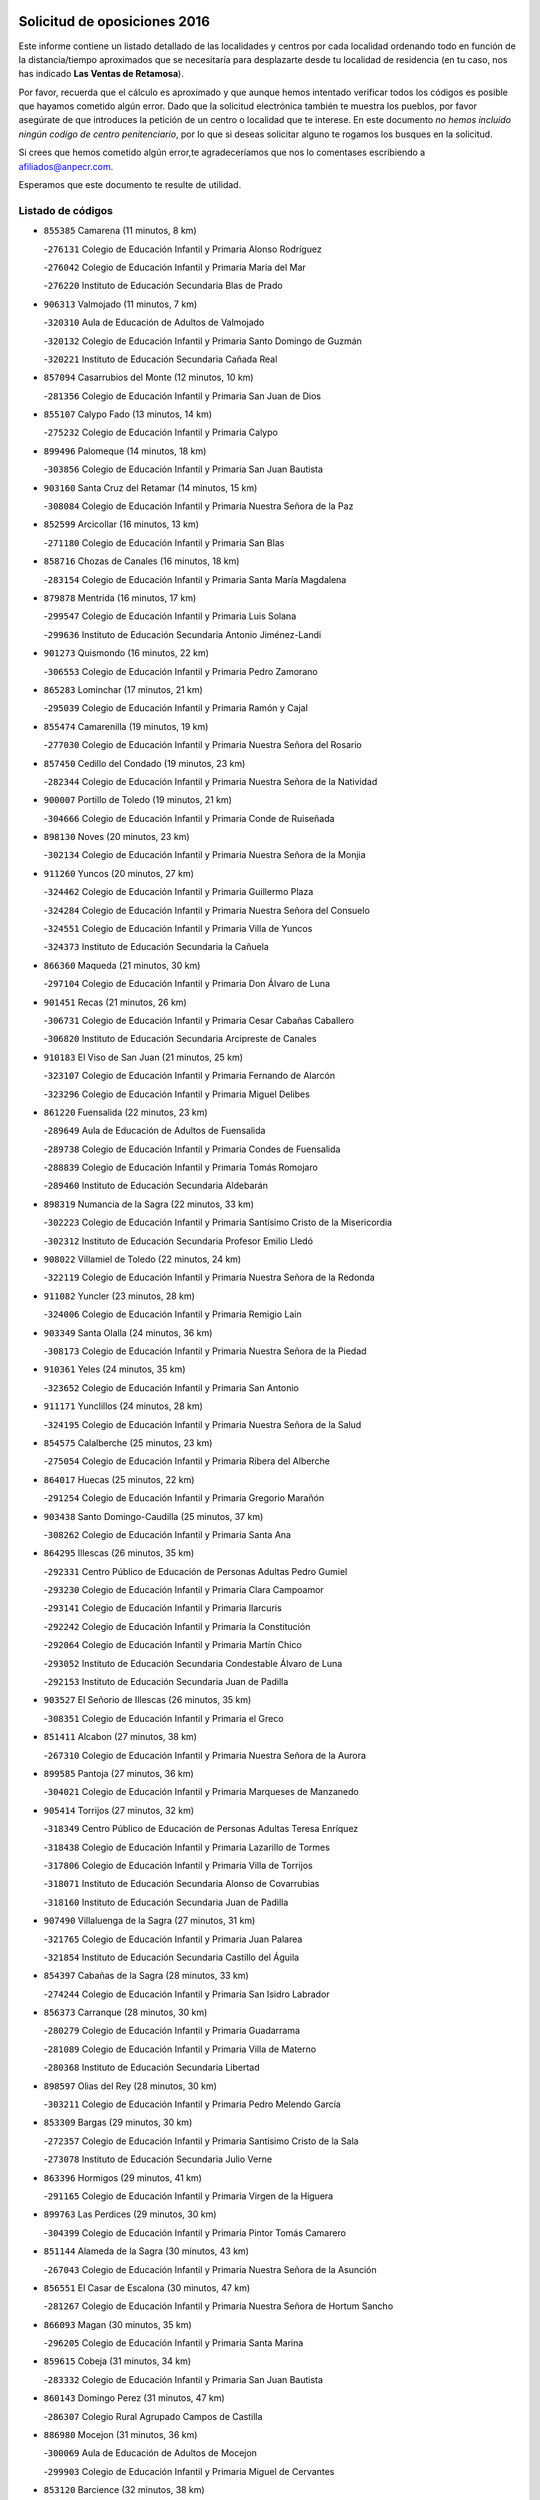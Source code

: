 

.. image:: logo.png
   :align: center

Solicitud de oposiciones 2016
======================================================

  
  
Este informe contiene un listado detallado de las localidades y centros por cada
localidad ordenando todo en función de la distancia/tiempo aproximados que se
necesitaría para desplazarte desde tu localidad de residencia (en tu caso,
nos has indicado **Las Ventas de Retamosa**).

Por favor, recuerda que el cálculo es aproximado y que aunque hemos
intentado verificar todos los códigos es posible que hayamos cometido algún
error. Dado que la solicitud electrónica también te muestra los pueblos, por
favor asegúrate de que introduces la petición de un centro o localidad que
te interese. En este documento
*no hemos incluido ningún codigo de centro penitenciario*, por lo que si deseas
solicitar alguno te rogamos los busques en la solicitud.

Si crees que hemos cometido algún error,te agradeceríamos que nos lo comentases
escribiendo a afiliados@anpecr.com.

Esperamos que este documento te resulte de utilidad.



Listado de códigos
-------------------


- ``855385`` Camarena  (11 minutos, 8 km)

  -``276131`` Colegio de Educación Infantil y Primaria Alonso Rodríguez
    

  -``276042`` Colegio de Educación Infantil y Primaria María del Mar
    

  -``276220`` Instituto de Educación Secundaria Blas de Prado
    

- ``906313`` Valmojado  (11 minutos, 7 km)

  -``320310`` Aula de Educación de Adultos de Valmojado
    

  -``320132`` Colegio de Educación Infantil y Primaria Santo Domingo de Guzmán
    

  -``320221`` Instituto de Educación Secundaria Cañada Real
    

- ``857094`` Casarrubios del Monte  (12 minutos, 10 km)

  -``281356`` Colegio de Educación Infantil y Primaria San Juan de Dios
    

- ``855107`` Calypo Fado  (13 minutos, 14 km)

  -``275232`` Colegio de Educación Infantil y Primaria Calypo
    

- ``899496`` Palomeque  (14 minutos, 18 km)

  -``303856`` Colegio de Educación Infantil y Primaria San Juan Bautista
    

- ``903160`` Santa Cruz del Retamar  (14 minutos, 15 km)

  -``308084`` Colegio de Educación Infantil y Primaria Nuestra Señora de la Paz
    

- ``852599`` Arcicollar  (16 minutos, 13 km)

  -``271180`` Colegio de Educación Infantil y Primaria San Blas
    

- ``858716`` Chozas de Canales  (16 minutos, 18 km)

  -``283154`` Colegio de Educación Infantil y Primaria Santa María Magdalena
    

- ``879878`` Mentrida  (16 minutos, 17 km)

  -``299547`` Colegio de Educación Infantil y Primaria Luis Solana
    

  -``299636`` Instituto de Educación Secundaria Antonio Jiménez-Landi
    

- ``901273`` Quismondo  (16 minutos, 22 km)

  -``306553`` Colegio de Educación Infantil y Primaria Pedro Zamorano
    

- ``865283`` Lominchar  (17 minutos, 21 km)

  -``295039`` Colegio de Educación Infantil y Primaria Ramón y Cajal
    

- ``855474`` Camarenilla  (19 minutos, 19 km)

  -``277030`` Colegio de Educación Infantil y Primaria Nuestra Señora del Rosario
    

- ``857450`` Cedillo del Condado  (19 minutos, 23 km)

  -``282344`` Colegio de Educación Infantil y Primaria Nuestra Señora de la Natividad
    

- ``900007`` Portillo de Toledo  (19 minutos, 21 km)

  -``304666`` Colegio de Educación Infantil y Primaria Conde de Ruiseñada
    

- ``898130`` Noves  (20 minutos, 23 km)

  -``302134`` Colegio de Educación Infantil y Primaria Nuestra Señora de la Monjia
    

- ``911260`` Yuncos  (20 minutos, 27 km)

  -``324462`` Colegio de Educación Infantil y Primaria Guillermo Plaza
    

  -``324284`` Colegio de Educación Infantil y Primaria Nuestra Señora del Consuelo
    

  -``324551`` Colegio de Educación Infantil y Primaria Villa de Yuncos
    

  -``324373`` Instituto de Educación Secundaria la Cañuela
    

- ``866360`` Maqueda  (21 minutos, 30 km)

  -``297104`` Colegio de Educación Infantil y Primaria Don Álvaro de Luna
    

- ``901451`` Recas  (21 minutos, 26 km)

  -``306731`` Colegio de Educación Infantil y Primaria Cesar Cabañas Caballero
    

  -``306820`` Instituto de Educación Secundaria Arcipreste de Canales
    

- ``910183`` El Viso de San Juan  (21 minutos, 25 km)

  -``323107`` Colegio de Educación Infantil y Primaria Fernando de Alarcón
    

  -``323296`` Colegio de Educación Infantil y Primaria Miguel Delibes
    

- ``861220`` Fuensalida  (22 minutos, 23 km)

  -``289649`` Aula de Educación de Adultos de Fuensalida
    

  -``289738`` Colegio de Educación Infantil y Primaria Condes de Fuensalida
    

  -``288839`` Colegio de Educación Infantil y Primaria Tomás Romojaro
    

  -``289460`` Instituto de Educación Secundaria Aldebarán
    

- ``898319`` Numancia de la Sagra  (22 minutos, 33 km)

  -``302223`` Colegio de Educación Infantil y Primaria Santísimo Cristo de la Misericordia
    

  -``302312`` Instituto de Educación Secundaria Profesor Emilio Lledó
    

- ``908022`` Villamiel de Toledo  (22 minutos, 24 km)

  -``322119`` Colegio de Educación Infantil y Primaria Nuestra Señora de la Redonda
    

- ``911082`` Yuncler  (23 minutos, 28 km)

  -``324006`` Colegio de Educación Infantil y Primaria Remigio Laín
    

- ``903349`` Santa Olalla  (24 minutos, 36 km)

  -``308173`` Colegio de Educación Infantil y Primaria Nuestra Señora de la Piedad
    

- ``910361`` Yeles  (24 minutos, 35 km)

  -``323652`` Colegio de Educación Infantil y Primaria San Antonio
    

- ``911171`` Yunclillos  (24 minutos, 28 km)

  -``324195`` Colegio de Educación Infantil y Primaria Nuestra Señora de la Salud
    

- ``854575`` Calalberche  (25 minutos, 23 km)

  -``275054`` Colegio de Educación Infantil y Primaria Ribera del Alberche
    

- ``864017`` Huecas  (25 minutos, 22 km)

  -``291254`` Colegio de Educación Infantil y Primaria Gregorio Marañón
    

- ``903438`` Santo Domingo-Caudilla  (25 minutos, 37 km)

  -``308262`` Colegio de Educación Infantil y Primaria Santa Ana
    

- ``864295`` Illescas  (26 minutos, 35 km)

  -``292331`` Centro Público de Educación de Personas Adultas Pedro Gumiel
    

  -``293230`` Colegio de Educación Infantil y Primaria Clara Campoamor
    

  -``293141`` Colegio de Educación Infantil y Primaria Ilarcuris
    

  -``292242`` Colegio de Educación Infantil y Primaria la Constitución
    

  -``292064`` Colegio de Educación Infantil y Primaria Martín Chico
    

  -``293052`` Instituto de Educación Secundaria Condestable Álvaro de Luna
    

  -``292153`` Instituto de Educación Secundaria Juan de Padilla
    

- ``903527`` El Señorio de Illescas  (26 minutos, 35 km)

  -``308351`` Colegio de Educación Infantil y Primaria el Greco
    

- ``851411`` Alcabon  (27 minutos, 38 km)

  -``267310`` Colegio de Educación Infantil y Primaria Nuestra Señora de la Aurora
    

- ``899585`` Pantoja  (27 minutos, 36 km)

  -``304021`` Colegio de Educación Infantil y Primaria Marqueses de Manzanedo
    

- ``905414`` Torrijos  (27 minutos, 32 km)

  -``318349`` Centro Público de Educación de Personas Adultas Teresa Enríquez
    

  -``318438`` Colegio de Educación Infantil y Primaria Lazarillo de Tormes
    

  -``317806`` Colegio de Educación Infantil y Primaria Villa de Torrijos
    

  -``318071`` Instituto de Educación Secundaria Alonso de Covarrubias
    

  -``318160`` Instituto de Educación Secundaria Juan de Padilla
    

- ``907490`` Villaluenga de la Sagra  (27 minutos, 31 km)

  -``321765`` Colegio de Educación Infantil y Primaria Juan Palarea
    

  -``321854`` Instituto de Educación Secundaria Castillo del Águila
    

- ``854397`` Cabañas de la Sagra  (28 minutos, 33 km)

  -``274244`` Colegio de Educación Infantil y Primaria San Isidro Labrador
    

- ``856373`` Carranque  (28 minutos, 30 km)

  -``280279`` Colegio de Educación Infantil y Primaria Guadarrama
    

  -``281089`` Colegio de Educación Infantil y Primaria Villa de Materno
    

  -``280368`` Instituto de Educación Secundaria Libertad
    

- ``898597`` Olias del Rey  (28 minutos, 30 km)

  -``303211`` Colegio de Educación Infantil y Primaria Pedro Melendo García
    

- ``853309`` Bargas  (29 minutos, 30 km)

  -``272357`` Colegio de Educación Infantil y Primaria Santísimo Cristo de la Sala
    

  -``273078`` Instituto de Educación Secundaria Julio Verne
    

- ``863396`` Hormigos  (29 minutos, 41 km)

  -``291165`` Colegio de Educación Infantil y Primaria Virgen de la Higuera
    

- ``899763`` Las Perdices  (29 minutos, 30 km)

  -``304399`` Colegio de Educación Infantil y Primaria Pintor Tomás Camarero
    

- ``851144`` Alameda de la Sagra  (30 minutos, 43 km)

  -``267043`` Colegio de Educación Infantil y Primaria Nuestra Señora de la Asunción
    

- ``856551`` El Casar de Escalona  (30 minutos, 47 km)

  -``281267`` Colegio de Educación Infantil y Primaria Nuestra Señora de Hortum Sancho
    

- ``866093`` Magan  (30 minutos, 35 km)

  -``296205`` Colegio de Educación Infantil y Primaria Santa Marina
    

- ``859615`` Cobeja  (31 minutos, 34 km)

  -``283332`` Colegio de Educación Infantil y Primaria San Juan Bautista
    

- ``860143`` Domingo Perez  (31 minutos, 47 km)

  -``286307`` Colegio Rural Agrupado Campos de Castilla
    

- ``886980`` Mocejon  (31 minutos, 36 km)

  -``300069`` Aula de Educación de Adultos de Mocejon
    

  -``299903`` Colegio de Educación Infantil y Primaria Miguel de Cervantes
    

- ``853120`` Barcience  (32 minutos, 38 km)

  -``272268`` Colegio de Educación Infantil y Primaria Santa María la Blanca
    

- ``860321`` Escalona  (32 minutos, 43 km)

  -``287117`` Colegio de Educación Infantil y Primaria Inmaculada Concepción
    

  -``287206`` Instituto de Educación Secundaria Lazarillo de Tormes
    

- ``861131`` Esquivias  (32 minutos, 40 km)

  -``288650`` Colegio de Educación Infantil y Primaria Catalina de Palacios
    

  -``288472`` Colegio de Educación Infantil y Primaria Miguel de Cervantes
    

  -``288561`` Instituto de Educación Secundaria Alonso Quijada
    

- ``862308`` Gerindote  (33 minutos, 35 km)

  -``290177`` Colegio de Educación Infantil y Primaria San José
    

- ``901540`` Rielves  (33 minutos, 35 km)

  -``307096`` Colegio de Educación Infantil y Primaria Maximina Felisa Gómez Aguero
    

- ``906135`` Ugena  (33 minutos, 32 km)

  -``318705`` Colegio de Educación Infantil y Primaria Miguel de Cervantes
    

  -``318894`` Colegio de Educación Infantil y Primaria Tres Torres
    

- ``852310`` Añover de Tajo  (34 minutos, 49 km)

  -``270370`` Colegio de Educación Infantil y Primaria Conde de Mayalde
    

  -``271091`` Instituto de Educación Secundaria San Blas
    

- ``856195`` Carmena  (34 minutos, 46 km)

  -``279929`` Colegio de Educación Infantil y Primaria Cristo de la Cueva
    

- ``867359`` La Mata  (34 minutos, 46 km)

  -``298559`` Colegio de Educación Infantil y Primaria Severo Ochoa
    

- ``852221`` Almorox  (35 minutos, 50 km)

  -``270281`` Colegio de Educación Infantil y Primaria Silvano Cirujano
    

- ``853587`` Borox  (35 minutos, 45 km)

  -``273345`` Colegio de Educación Infantil y Primaria Nuestra Señora de la Salud
    

- ``856462`` Carriches  (35 minutos, 46 km)

  -``281178`` Colegio de Educación Infantil y Primaria Doctor Cesar González Gómez
    

- ``858627`` Los Cerralbos  (35 minutos, 57 km)

  -``283065`` Colegio Rural Agrupado Entrerríos
    

- ``909744`` Villaseca de la Sagra  (35 minutos, 43 km)

  -``322753`` Colegio de Educación Infantil y Primaria Virgen de las Angustias
    

- ``851233`` Albarreal de Tajo  (36 minutos, 44 km)

  -``267132`` Colegio de Educación Infantil y Primaria Benjamín Escalonilla
    

- ``857272`` Cazalegas  (36 minutos, 59 km)

  -``282077`` Colegio de Educación Infantil y Primaria Miguel de Cervantes
    

- ``861042`` Escalonilla  (36 minutos, 44 km)

  -``287395`` Colegio de Educación Infantil y Primaria Sagrados Corazones
    

- ``905236`` Toledo  (36 minutos, 40 km)

  -``317083`` Centro de Educación Especial Ciudad de Toledo
    

  -``315730`` Centro Público de Educación de Personas Adultas Gustavo Adolfo Bécquer
    

  -``317172`` Centro Público de Educación de Personas Adultas Polígono
    

  -``315007`` Colegio de Educación Infantil y Primaria Alfonso Vi
    

  -``314108`` Colegio de Educación Infantil y Primaria Ángel del Alcázar
    

  -``316540`` Colegio de Educación Infantil y Primaria Ciudad de Aquisgrán
    

  -``315463`` Colegio de Educación Infantil y Primaria Ciudad de Nara
    

  -``316273`` Colegio de Educación Infantil y Primaria Escultor Alberto Sánchez
    

  -``317539`` Colegio de Educación Infantil y Primaria Europa
    

  -``314297`` Colegio de Educación Infantil y Primaria Fábrica de Armas
    

  -``315285`` Colegio de Educación Infantil y Primaria Garcilaso de la Vega
    

  -``315374`` Colegio de Educación Infantil y Primaria Gómez Manrique
    

  -``316362`` Colegio de Educación Infantil y Primaria Gregorio Marañón
    

  -``314742`` Colegio de Educación Infantil y Primaria Jaime de Foxa
    

  -``316095`` Colegio de Educación Infantil y Primaria Juan de Padilla
    

  -``314019`` Colegio de Educación Infantil y Primaria la Candelaria
    

  -``315552`` Colegio de Educación Infantil y Primaria San Lucas y María
    

  -``314386`` Colegio de Educación Infantil y Primaria Santa Teresa
    

  -``317628`` Colegio de Educación Infantil y Primaria Valparaíso
    

  -``315196`` Instituto de Educación Secundaria Alfonso X el Sabio
    

  -``314653`` Instituto de Educación Secundaria Azarquiel
    

  -``316818`` Instituto de Educación Secundaria Carlos III
    

  -``314564`` Instituto de Educación Secundaria el Greco
    

  -``315641`` Instituto de Educación Secundaria Juanelo Turriano
    

  -``317261`` Instituto de Educación Secundaria María Pacheco
    

  -``317350`` Instituto de Educación Secundaria Obligatoria Princesa Galiana
    

  -``316451`` Instituto de Educación Secundaria Sefarad
    

  -``314475`` Instituto de Educación Secundaria Universidad Laboral
    

- ``905325`` La Torre de Esteban Hambran  (36 minutos, 40 km)

  -``317717`` Colegio de Educación Infantil y Primaria Juan Aguado
    

- ``854208`` Burujon  (37 minutos, 45 km)

  -``274155`` Colegio de Educación Infantil y Primaria Juan XXIII
    

- ``904159`` Seseña  (37 minutos, 48 km)

  -``308440`` Colegio de Educación Infantil y Primaria Gabriel Uriarte
    

  -``310056`` Colegio de Educación Infantil y Primaria Juan Carlos I
    

  -``308807`` Colegio de Educación Infantil y Primaria Sisius
    

  -``308718`` Instituto de Educación Secundaria las Salinas
    

  -``308629`` Instituto de Educación Secundaria Margarita Salas
    

- ``859704`` Cobisa  (39 minutos, 51 km)

  -``284053`` Colegio de Educación Infantil y Primaria Cardenal Tavera
    

  -``284142`` Colegio de Educación Infantil y Primaria Gloria Fuertes
    

- ``854119`` Burguillos de Toledo  (40 minutos, 49 km)

  -``274066`` Colegio de Educación Infantil y Primaria Victorio Macho
    

- ``856284`` El Carpio de Tajo  (40 minutos, 53 km)

  -``280090`` Colegio de Educación Infantil y Primaria Nuestra Señora de Ronda
    

- ``866182`` Malpica de Tajo  (40 minutos, 58 km)

  -``296394`` Colegio de Educación Infantil y Primaria Fulgencio Sánchez Cabezudo
    

- ``888788`` Nambroca  (40 minutos, 50 km)

  -``300514`` Colegio de Educación Infantil y Primaria la Fuente
    

- ``904248`` Seseña Nuevo  (40 minutos, 52 km)

  -``310323`` Centro Público de Educación de Personas Adultas de Seseña Nuevo
    

  -``310412`` Colegio de Educación Infantil y Primaria el Quiñón
    

  -``310145`` Colegio de Educación Infantil y Primaria Fernando de Rojas
    

  -``310234`` Colegio de Educación Infantil y Primaria Gloria Fuertes
    

- ``853031`` Arges  (41 minutos, 49 km)

  -``272179`` Colegio de Educación Infantil y Primaria Miguel de Cervantes
    

  -``271369`` Colegio de Educación Infantil y Primaria Tirso de Molina
    

- ``865005`` Layos  (41 minutos, 52 km)

  -``294229`` Colegio de Educación Infantil y Primaria María Magdalena
    

- ``898041`` Nombela  (41 minutos, 52 km)

  -``302045`` Colegio de Educación Infantil y Primaria Cristo de la Nava
    

- ``857361`` Cebolla  (43 minutos, 64 km)

  -``282166`` Colegio de Educación Infantil y Primaria Nuestra Señora de la Antigua
    

  -``282255`` Instituto de Educación Secundaria Arenales del Tajo
    

- ``863029`` Guadamur  (43 minutos, 54 km)

  -``290266`` Colegio de Educación Infantil y Primaria Nuestra Señora de la Natividad
    

- ``899852`` Polan  (43 minutos, 55 km)

  -``304577`` Aula de Educación de Adultos de Polan
    

  -``304488`` Colegio de Educación Infantil y Primaria José María Corcuera
    

- ``900374`` La Pueblanueva  (43 minutos, 65 km)

  -``305565`` Colegio de Educación Infantil y Primaria San Isidro
    

- ``900285`` La Puebla de Montalban  (44 minutos, 51 km)

  -``305476`` Aula de Educación de Adultos de Puebla de Montalban (La)
    

  -``305298`` Colegio de Educación Infantil y Primaria Fernando de Rojas
    

  -``305387`` Instituto de Educación Secundaria Juan de Lucena
    

- ``902539`` San Roman de los Montes  (45 minutos, 76 km)

  -``307541`` Colegio de Educación Infantil y Primaria Nuestra Señora del Buen Camino
    

- ``909833`` Villasequilla  (46 minutos, 57 km)

  -``322842`` Colegio de Educación Infantil y Primaria San Isidro Labrador
    

- ``852132`` Almonacid de Toledo  (47 minutos, 61 km)

  -``270192`` Colegio de Educación Infantil y Primaria Virgen de la Oliva
    

- ``851055`` Ajofrin  (48 minutos, 59 km)

  -``266322`` Colegio de Educación Infantil y Primaria Jacinto Guerrero
    

- ``904426`` Talavera de la Reina  (48 minutos, 71 km)

  -``313487`` Centro de Educación Especial Bios
    

  -``312677`` Centro Público de Educación de Personas Adultas Río Tajo
    

  -``312588`` Colegio de Educación Infantil y Primaria Antonio Machado
    

  -``313576`` Colegio de Educación Infantil y Primaria Bartolomé Nicolau
    

  -``311044`` Colegio de Educación Infantil y Primaria Federico García Lorca
    

  -``311311`` Colegio de Educación Infantil y Primaria Fray Hernando de Talavera
    

  -``312121`` Colegio de Educación Infantil y Primaria Hernán Cortés
    

  -``312499`` Colegio de Educación Infantil y Primaria José Bárcena
    

  -``311222`` Colegio de Educación Infantil y Primaria Nuestra Señora del Prado
    

  -``312855`` Colegio de Educación Infantil y Primaria Pablo Iglesias
    

  -``311400`` Colegio de Educación Infantil y Primaria San Ildefonso
    

  -``311689`` Colegio de Educación Infantil y Primaria San Juan de Dios
    

  -``311133`` Colegio de Educación Infantil y Primaria Santa María
    

  -``312210`` Instituto de Educación Secundaria Gabriel Alonso de Herrera
    

  -``311867`` Instituto de Educación Secundaria Juan Antonio Castro
    

  -``311778`` Instituto de Educación Secundaria Padre Juan de Mariana
    

  -``313020`` Instituto de Educación Secundaria Puerta de Cuartos
    

  -``313209`` Instituto de Educación Secundaria Ribera del Tajo
    

  -``312032`` Instituto de Educación Secundaria San Isidro
    

- ``910450`` Yepes  (48 minutos, 66 km)

  -``323741`` Colegio de Educación Infantil y Primaria Rafael García Valiño
    

  -``323830`` Instituto de Educación Secundaria Carpetania
    

- ``867170`` Mascaraque  (49 minutos, 66 km)

  -``297382`` Colegio de Educación Infantil y Primaria Juan de Padilla
    

- ``869602`` Mazarambroz  (49 minutos, 62 km)

  -``298648`` Colegio de Educación Infantil y Primaria Nuestra Señora del Sagrario
    

- ``889954`` Noez  (49 minutos, 62 km)

  -``301780`` Colegio de Educación Infantil y Primaria Santísimo Cristo de la Salud
    

- ``901362`` El Real de San Vicente  (49 minutos, 70 km)

  -``306642`` Colegio Rural Agrupado Tierras de Viriato
    

- ``902261`` San Martin de Pusa  (49 minutos, 74 km)

  -``307363`` Colegio Rural Agrupado Río Pusa
    

- ``908111`` Villaminaya  (49 minutos, 66 km)

  -``322208`` Colegio de Educación Infantil y Primaria Santo Domingo de Silos
    

- ``869791`` Mejorada  (50 minutos, 82 km)

  -``298737`` Colegio Rural Agrupado Ribera del Guadyerbas
    

- ``904337`` Sonseca  (50 minutos, 64 km)

  -``310879`` Centro Público de Educación de Personas Adultas Cum Laude
    

  -``310968`` Colegio de Educación Infantil y Primaria Peñamiel
    

  -``310501`` Colegio de Educación Infantil y Primaria San Juan Evangelista
    

  -``310690`` Instituto de Educación Secundaria la Sisla
    

- ``858805`` Ciruelos  (51 minutos, 74 km)

  -``283243`` Colegio de Educación Infantil y Primaria Santísimo Cristo de la Misericordia
    

- ``862219`` Gamonal  (51 minutos, 87 km)

  -``290088`` Colegio de Educación Infantil y Primaria Don Cristóbal López
    

- ``905503`` Totanes  (51 minutos, 68 km)

  -``318527`` Colegio de Educación Infantil y Primaria Inmaculada Concepción
    

- ``851322`` Alberche del Caudillo  (52 minutos, 90 km)

  -``267221`` Colegio de Educación Infantil y Primaria San Isidro
    

- ``864106`` Huerta de Valdecarabanos  (52 minutos, 67 km)

  -``291343`` Colegio de Educación Infantil y Primaria Virgen del Rosario de Pastores
    

- ``888699`` Mora  (52 minutos, 71 km)

  -``300425`` Aula de Educación de Adultos de Mora
    

  -``300247`` Colegio de Educación Infantil y Primaria Fernando Martín
    

  -``300158`` Colegio de Educación Infantil y Primaria José Ramón Villa
    

  -``300336`` Instituto de Educación Secundaria Peñas Negras
    

- ``899129`` Ontigola  (52 minutos, 72 km)

  -``303300`` Colegio de Educación Infantil y Primaria Virgen del Rosario
    

- ``899218`` Orgaz  (52 minutos, 70 km)

  -``303589`` Colegio de Educación Infantil y Primaria Conde de Orgaz
    

- ``900552`` Pulgar  (52 minutos, 64 km)

  -``305743`` Colegio de Educación Infantil y Primaria Nuestra Señora de la Blanca
    

- ``904515`` Talavera la Nueva  (52 minutos, 86 km)

  -``313665`` Colegio de Educación Infantil y Primaria San Isidro
    

- ``906402`` Velada  (52 minutos, 89 km)

  -``320599`` Colegio de Educación Infantil y Primaria Andrés Arango
    

- ``908200`` Villamuelas  (52 minutos, 64 km)

  -``322397`` Colegio de Educación Infantil y Primaria Santa María Magdalena
    

- ``855018`` Calera y Chozas  (53 minutos, 95 km)

  -``275143`` Colegio de Educación Infantil y Primaria Santísimo Cristo de Chozas
    

- ``866271`` Manzaneque  (53 minutos, 75 km)

  -``297015`` Colegio de Educación Infantil y Primaria Álvarez de Toledo
    

- ``898408`` Ocaña  (54 minutos, 78 km)

  -``302868`` Centro Público de Educación de Personas Adultas Gutierre de Cárdenas
    

  -``303122`` Colegio de Educación Infantil y Primaria Pastor Poeta
    

  -``302401`` Colegio de Educación Infantil y Primaria San José de Calasanz
    

  -``302590`` Instituto de Educación Secundaria Alonso de Ercilla
    

  -``302779`` Instituto de Educación Secundaria Miguel Hernández
    

- ``862030`` Galvez  (55 minutos, 70 km)

  -``289827`` Colegio de Educación Infantil y Primaria San Juan de la Cruz
    

  -``289916`` Instituto de Educación Secundaria Montes de Toledo
    

- ``889598`` Los Navalmorales  (57 minutos, 82 km)

  -``301146`` Colegio de Educación Infantil y Primaria San Francisco
    

  -``301235`` Instituto de Educación Secundaria los Navalmorales
    

- ``889865`` Noblejas  (57 minutos, 86 km)

  -``301691`` Aula de Educación de Adultos de Noblejas
    

  -``301502`` Colegio de Educación Infantil y Primaria Santísimo Cristo de las Injurias
    

- ``860232`` Dosbarrios  (58 minutos, 86 km)

  -``287028`` Colegio de Educación Infantil y Primaria San Isidro Labrador
    

- ``860054`` Cuerva  (59 minutos, 71 km)

  -``286218`` Colegio de Educación Infantil y Primaria Soledad Alonso Dorado
    

- ``863207`` Las Herencias  (59 minutos, 84 km)

  -``291076`` Colegio de Educación Infantil y Primaria Vera Cruz
    

- ``879789`` Menasalbas  (59 minutos, 76 km)

  -``299458`` Colegio de Educación Infantil y Primaria Nuestra Señora de Fátima
    

- ``889776`` Navamorcuende  (1h, 92 km)

  -``301413`` Colegio Rural Agrupado Sierra de San Vicente
    

- ``899307`` Oropesa  (1h, 108 km)

  -``303678`` Colegio de Educación Infantil y Primaria Martín Gallinar
    

  -``303767`` Instituto de Educación Secundaria Alonso de Orozco
    

- ``902172`` San Martin de Montalban  (1h, 71 km)

  -``307274`` Colegio de Educación Infantil y Primaria Santísimo Cristo de la Luz
    

- ``906591`` Las Ventas con Peña Aguilera  (1h 1min, 76 km)

  -``320688`` Colegio de Educación Infantil y Primaria Nuestra Señora del Águila
    

- ``864384`` Lagartera  (1h 2min, 109 km)

  -``294040`` Colegio de Educación Infantil y Primaria Jacinto Guerrero
    

- ``906046`` Turleque  (1h 2min, 91 km)

  -``318616`` Colegio de Educación Infantil y Primaria Fernán González
    

- ``908578`` Villanueva de Bogas  (1h 2min, 76 km)

  -``322575`` Colegio de Educación Infantil y Primaria Santa Ana
    

- ``910272`` Los Yebenes  (1h 2min, 79 km)

  -``323563`` Aula de Educación de Adultos de Yebenes (Los)
    

  -``323385`` Colegio de Educación Infantil y Primaria San José de Calasanz
    

  -``323474`` Instituto de Educación Secundaria Guadalerzas
    

- ``869880`` El Membrillo  (1h 3min, 89 km)

  -``298826`` Colegio de Educación Infantil y Primaria Ortega Pérez
    

- ``899674`` Parrillas  (1h 3min, 104 km)

  -``304110`` Colegio de Educación Infantil y Primaria Nuestra Señora de la Luz
    

- ``909655`` Villarrubia de Santiago  (1h 3min, 92 km)

  -``322664`` Colegio de Educación Infantil y Primaria Nuestra Señora del Castellar
    

- ``855296`` La Calzada de Oropesa  (1h 4min, 116 km)

  -``275321`` Colegio Rural Agrupado Campo Arañuelo
    

- ``863118`` La Guardia  (1h 4min, 83 km)

  -``290355`` Colegio de Educación Infantil y Primaria Valentín Escobar
    

- ``889687`` Los Navalucillos  (1h 4min, 89 km)

  -``301324`` Colegio de Educación Infantil y Primaria Nuestra Señora de las Saleras
    

- ``910094`` Villatobas  (1h 4min, 96 km)

  -``323018`` Colegio de Educación Infantil y Primaria Sagrado Corazón de Jesús
    

- ``851500`` Alcaudete de la Jara  (1h 5min, 93 km)

  -``269931`` Colegio de Educación Infantil y Primaria Rufino Mansi
    

- ``852043`` Alcolea de Tajo  (1h 6min, 111 km)

  -``270003`` Colegio Rural Agrupado Río Tajo
    

- ``905058`` Tembleque  (1h 6min, 94 km)

  -``313754`` Colegio de Educación Infantil y Primaria Antonia González
    

- ``888966`` Navahermosa  (1h 7min, 88 km)

  -``300970`` Centro Público de Educación de Personas Adultas la Raña
    

  -``300792`` Colegio de Educación Infantil y Primaria San Miguel Arcángel
    

  -``300881`` Instituto de Educación Secundaria Obligatoria Manuel de Guzmán
    

- ``842145`` Alovera  (1h 8min, 106 km)

  -``240676`` Aula de Educación de Adultos de Alovera
    

  -``240587`` Colegio de Educación Infantil y Primaria Campiña Verde
    

  -``240309`` Colegio de Educación Infantil y Primaria Parque Vallejo
    

  -``240120`` Colegio de Educación Infantil y Primaria Virgen de la Paz
    

  -``240498`` Instituto de Educación Secundaria Carmen Burgos de Seguí
    

- ``842501`` Azuqueca de Henares  (1h 8min, 100 km)

  -``241575`` Centro Público de Educación de Personas Adultas Clara Campoamor
    

  -``242107`` Colegio de Educación Infantil y Primaria la Espiga
    

  -``242018`` Colegio de Educación Infantil y Primaria la Paloma
    

  -``241119`` Colegio de Educación Infantil y Primaria la Paz
    

  -``241664`` Colegio de Educación Infantil y Primaria Maestra Plácida Herranz
    

  -``241842`` Colegio de Educación Infantil y Primaria Siglo XXI
    

  -``241208`` Colegio de Educación Infantil y Primaria Virgen de la Soledad
    

  -``241397`` Instituto de Educación Secundaria Arcipreste de Hita
    

  -``241753`` Instituto de Educación Secundaria Profesor Domínguez Ortiz
    

  -``241486`` Instituto de Educación Secundaria San Isidro
    

- ``889409`` Navalcan  (1h 8min, 107 km)

  -``301057`` Colegio de Educación Infantil y Primaria Blas Tello
    

- ``900463`` El Puente del Arzobispo  (1h 8min, 113 km)

  -``305654`` Colegio Rural Agrupado Villas del Tajo
    

- ``850334`` Villanueva de la Torre  (1h 9min, 106 km)

  -``255347`` Colegio de Educación Infantil y Primaria Gloria Fuertes
    

  -``255258`` Colegio de Educación Infantil y Primaria Paco Rabal
    

  -``255436`` Instituto de Educación Secundaria Newton-Salas
    

- ``859893`` Consuegra  (1h 9min, 100 km)

  -``285130`` Centro Público de Educación de Personas Adultas Castillo de Consuegra
    

  -``284320`` Colegio de Educación Infantil y Primaria Miguel de Cervantes
    

  -``284231`` Colegio de Educación Infantil y Primaria Santísimo Cristo de la Vera Cruz
    

  -``285041`` Instituto de Educación Secundaria Consaburum
    

- ``867081`` Marjaliza  (1h 9min, 89 km)

  -``297293`` Colegio de Educación Infantil y Primaria San Juan
    

- ``902350`` San Pablo de los Montes  (1h 9min, 88 km)

  -``307452`` Colegio de Educación Infantil y Primaria Nuestra Señora de Gracia
    

- ``903071`` Santa Cruz de la Zarza  (1h 9min, 108 km)

  -``307630`` Colegio de Educación Infantil y Primaria Eduardo Palomo Rodríguez
    

  -``307819`` Instituto de Educación Secundaria Obligatoria Velsinia
    

- ``847463`` Quer  (1h 10min, 107 km)

  -``252828`` Colegio de Educación Infantil y Primaria Villa de Quer
    

- ``849806`` Torrejon del Rey  (1h 10min, 103 km)

  -``254359`` Colegio de Educación Infantil y Primaria Virgen de las Candelas
    

- ``853498`` Belvis de la Jara  (1h 10min, 101 km)

  -``273167`` Colegio de Educación Infantil y Primaria Fernando Jiménez de Gregorio
    

  -``273256`` Instituto de Educación Secundaria Obligatoria la Jara
    

- ``865372`` Madridejos  (1h 11min, 106 km)

  -``296027`` Aula de Educación de Adultos de Madridejos
    

  -``296116`` Centro de Educación Especial Mingoliva
    

  -``295128`` Colegio de Educación Infantil y Primaria Garcilaso de la Vega
    

  -``295306`` Colegio de Educación Infantil y Primaria Santa Ana
    

  -``295217`` Instituto de Educación Secundaria Valdehierro
    

- ``902083`` El Romeral  (1h 11min, 91 km)

  -``307185`` Colegio de Educación Infantil y Primaria Silvano Cirujano
    

- ``843400`` Chiloeches  (1h 12min, 109 km)

  -``243551`` Colegio de Educación Infantil y Primaria José Inglés
    

  -``243640`` Instituto de Educación Secundaria Peñalba
    

- ``844210`` El Coto  (1h 12min, 104 km)

  -``244272`` Colegio de Educación Infantil y Primaria el Coto
    

- ``847374`` Pozo de Guadalajara  (1h 12min, 107 km)

  -``252739`` Colegio de Educación Infantil y Primaria Santa Brígida
    

- ``906224`` Urda  (1h 12min, 110 km)

  -``320043`` Colegio de Educación Infantil y Primaria Santo Cristo
    

- ``842234`` La Arboleda  (1h 13min, 113 km)

  -``240765`` Colegio de Educación Infantil y Primaria la Arboleda de Pioz
    

- ``842323`` Los Arenales  (1h 13min, 113 km)

  -``240854`` Colegio de Educación Infantil y Primaria María Montessori
    

- ``843133`` Cabanillas del Campo  (1h 13min, 111 km)

  -``242830`` Colegio de Educación Infantil y Primaria la Senda
    

  -``242741`` Colegio de Educación Infantil y Primaria los Olivos
    

  -``242563`` Colegio de Educación Infantil y Primaria San Blas
    

  -``242652`` Instituto de Educación Secundaria Ana María Matute
    

- ``845020`` Guadalajara  (1h 13min, 113 km)

  -``245716`` Centro de Educación Especial Virgen del Amparo
    

  -``246615`` Centro Público de Educación de Personas Adultas Río Sorbe
    

  -``244639`` Colegio de Educación Infantil y Primaria Alcarria
    

  -``245805`` Colegio de Educación Infantil y Primaria Alvar Fáñez de Minaya
    

  -``246437`` Colegio de Educación Infantil y Primaria Badiel
    

  -``246070`` Colegio de Educación Infantil y Primaria Balconcillo
    

  -``244728`` Colegio de Educación Infantil y Primaria Cardenal Mendoza
    

  -``246259`` Colegio de Educación Infantil y Primaria el Doncel
    

  -``245082`` Colegio de Educación Infantil y Primaria Isidro Almazán
    

  -``247514`` Colegio de Educación Infantil y Primaria las Lomas
    

  -``246526`` Colegio de Educación Infantil y Primaria Ocejón
    

  -``247792`` Colegio de Educación Infantil y Primaria Parque de la Muñeca
    

  -``245171`` Colegio de Educación Infantil y Primaria Pedro Sanz Vázquez
    

  -``247158`` Colegio de Educación Infantil y Primaria Río Henares
    

  -``246704`` Colegio de Educación Infantil y Primaria Río Tajo
    

  -``245260`` Colegio de Educación Infantil y Primaria Rufino Blanco
    

  -``244817`` Colegio de Educación Infantil y Primaria San Pedro Apóstol
    

  -``247425`` Instituto de Educación Secundaria Aguas Vivas
    

  -``245627`` Instituto de Educación Secundaria Antonio Buero Vallejo
    

  -``245449`` Instituto de Educación Secundaria Brianda de Mendoza
    

  -``246348`` Instituto de Educación Secundaria Castilla
    

  -``247336`` Instituto de Educación Secundaria José Luis Sampedro
    

  -``246893`` Instituto de Educación Secundaria Liceo Caracense
    

  -``245538`` Instituto de Educación Secundaria Luis de Lucena
    

- ``865194`` Lillo  (1h 13min, 98 km)

  -``294318`` Colegio de Educación Infantil y Primaria Marcelino Murillo
    

- ``843222`` El Casar  (1h 14min, 105 km)

  -``243195`` Aula de Educación de Adultos de Casar (El)
    

  -``243006`` Colegio de Educación Infantil y Primaria Maestros del Casar
    

  -``243284`` Instituto de Educación Secundaria Campiña Alta
    

  -``243373`` Instituto de Educación Secundaria Juan García Valdemora
    

- ``845487`` Iriepal  (1h 14min, 117 km)

  -``250396`` Colegio Rural Agrupado Francisco Ibáñez
    

- ``846297`` Marchamalo  (1h 14min, 115 km)

  -``251106`` Aula de Educación de Adultos de Marchamalo
    

  -``250841`` Colegio de Educación Infantil y Primaria Cristo de la Esperanza
    

  -``251017`` Colegio de Educación Infantil y Primaria Maestra Teodora
    

  -``250930`` Instituto de Educación Secundaria Alejo Vera
    

- ``846564`` Parque de las Castillas  (1h 15min, 105 km)

  -``252005`` Colegio de Educación Infantil y Primaria las Castillas
    

- ``847196`` Pioz  (1h 15min, 111 km)

  -``252461`` Colegio de Educación Infantil y Primaria Castillo de Pioz
    

- ``856006`` Camuñas  (1h 15min, 116 km)

  -``277308`` Colegio de Educación Infantil y Primaria Cardenal Cisneros
    

- ``859982`` Corral de Almaguer  (1h 15min, 118 km)

  -``285319`` Colegio de Educación Infantil y Primaria Nuestra Señora de la Muela
    

  -``286129`` Instituto de Educación Secundaria la Besana
    

- ``844588`` Galapagos  (1h 16min, 109 km)

  -``244450`` Colegio de Educación Infantil y Primaria Clara Sánchez
    

- ``849995`` Tortola de Henares  (1h 16min, 123 km)

  -``254448`` Colegio de Educación Infantil y Primaria Sagrado Corazón de Jesús
    

- ``838731`` Tarancon  (1h 19min, 125 km)

  -``227173`` Centro Público de Educación de Personas Adultas Altomira
    

  -``227084`` Colegio de Educación Infantil y Primaria Duque de Riánsares
    

  -``227262`` Colegio de Educación Infantil y Primaria Gloria Fuertes
    

  -``227351`` Instituto de Educación Secundaria la Hontanilla
    

- ``844499`` Fontanar  (1h 19min, 124 km)

  -``244361`` Colegio de Educación Infantil y Primaria Virgen de la Soledad
    

- ``845209`` Horche  (1h 20min, 123 km)

  -``250029`` Colegio de Educación Infantil y Primaria Nº 2
    

  -``247881`` Colegio de Educación Infantil y Primaria San Roque
    

- ``850512`` Yunquera de Henares  (1h 20min, 126 km)

  -``255892`` Colegio de Educación Infantil y Primaria Nº 2
    

  -``255614`` Colegio de Educación Infantil y Primaria Virgen de la Granja
    

  -``255703`` Instituto de Educación Secundaria Clara Campoamor
    

- ``907301`` Villafranca de los Caballeros  (1h 20min, 127 km)

  -``321587`` Colegio de Educación Infantil y Primaria Miguel de Cervantes
    

  -``321676`` Instituto de Educación Secundaria Obligatoria la Falcata
    

- ``846019`` Lupiana  (1h 21min, 123 km)

  -``250663`` Colegio de Educación Infantil y Primaria Miguel de la Cuesta
    

- ``849717`` Torija  (1h 21min, 130 km)

  -``254170`` Colegio de Educación Infantil y Primaria Virgen del Amparo
    

- ``888877`` La Nava de Ricomalillo  (1h 21min, 116 km)

  -``300603`` Colegio de Educación Infantil y Primaria Nuestra Señora del Amor de Dios
    

- ``850067`` Trijueque  (1h 22min, 134 km)

  -``254626`` Aula de Educación de Adultos de Trijueque
    

  -``254537`` Colegio de Educación Infantil y Primaria San Bernabé
    

- ``854486`` Cabezamesada  (1h 22min, 128 km)

  -``274333`` Colegio de Educación Infantil y Primaria Alonso de Cárdenas
    

- ``820362`` Herencia  (1h 23min, 128 km)

  -``155350`` Aula de Educación de Adultos de Herencia
    

  -``155172`` Colegio de Educación Infantil y Primaria Carrasco Alcalde
    

  -``155261`` Instituto de Educación Secundaria Hermógenes Rodríguez
    

- ``846475`` Mondejar  (1h 23min, 119 km)

  -``251651`` Centro Público de Educación de Personas Adultas Alcarria Baja
    

  -``251562`` Colegio de Educación Infantil y Primaria José Maldonado y Ayuso
    

  -``251740`` Instituto de Educación Secundaria Alcarria Baja
    

- ``830260`` Villarta de San Juan  (1h 24min, 133 km)

  -``199828`` Colegio de Educación Infantil y Primaria Nuestra Señora de la Paz
    

- ``907212`` Villacañas  (1h 24min, 113 km)

  -``321498`` Aula de Educación de Adultos de Villacañas
    

  -``321031`` Colegio de Educación Infantil y Primaria Santa Bárbara
    

  -``321309`` Instituto de Educación Secundaria Enrique de Arfe
    

  -``321120`` Instituto de Educación Secundaria Garcilaso de la Vega
    

- ``833324`` Fuente de Pedro Naharro  (1h 25min, 132 km)

  -``220780`` Colegio Rural Agrupado Retama
    

- ``820184`` Fuente el Fresno  (1h 26min, 121 km)

  -``154818`` Colegio de Educación Infantil y Primaria Miguel Delibes
    

- ``837298`` Saelices  (1h 26min, 144 km)

  -``226185`` Colegio Rural Agrupado Segóbriga
    

- ``849628`` Tendilla  (1h 26min, 136 km)

  -``254081`` Colegio Rural Agrupado Valles del Tajuña
    

- ``850245`` Uceda  (1h 26min, 127 km)

  -``255169`` Colegio de Educación Infantil y Primaria García Lorca
    

- ``907123`` La Villa de Don Fadrique  (1h 26min, 113 km)

  -``320866`` Colegio de Educación Infantil y Primaria Ramón y Cajal
    

  -``320955`` Instituto de Educación Secundaria Obligatoria Leonor de Guzmán
    

- ``813439`` Alcazar de San Juan  (1h 28min, 140 km)

  -``137808`` Centro Público de Educación de Personas Adultas Enrique Tierno Galván
    

  -``137719`` Colegio de Educación Infantil y Primaria Alces
    

  -``137085`` Colegio de Educación Infantil y Primaria el Santo
    

  -``140223`` Colegio de Educación Infantil y Primaria Gloria Fuertes
    

  -``140401`` Colegio de Educación Infantil y Primaria Jardín de Arena
    

  -``137263`` Colegio de Educación Infantil y Primaria Jesús Ruiz de la Fuente
    

  -``137174`` Colegio de Educación Infantil y Primaria Juan de Austria
    

  -``139973`` Colegio de Educación Infantil y Primaria Pablo Ruiz Picasso
    

  -``137352`` Colegio de Educación Infantil y Primaria Santa Clara
    

  -``137530`` Instituto de Educación Secundaria Juan Bosco
    

  -``140045`` Instituto de Educación Secundaria María Zambrano
    

  -``137441`` Instituto de Educación Secundaria Miguel de Cervantes Saavedra
    

- ``815326`` Arenas de San Juan  (1h 28min, 136 km)

  -``143387`` Colegio Rural Agrupado de Arenas de San Juan
    

- ``845398`` Humanes  (1h 28min, 135 km)

  -``250207`` Aula de Educación de Adultos de Humanes
    

  -``250118`` Colegio de Educación Infantil y Primaria Nuestra Señora de Peñahora
    

- ``901184`` Quintanar de la Orden  (1h 28min, 143 km)

  -``306375`` Centro Público de Educación de Personas Adultas Luis Vives
    

  -``306464`` Colegio de Educación Infantil y Primaria Antonio Machado
    

  -``306008`` Colegio de Educación Infantil y Primaria Cristóbal Colón
    

  -``306286`` Instituto de Educación Secundaria Alonso Quijano
    

  -``306197`` Instituto de Educación Secundaria Infante Don Fadrique
    

- ``821172`` Llanos del Caudillo  (1h 29min, 149 km)

  -``156071`` Colegio de Educación Infantil y Primaria el Oasis
    

- ``825046`` Retuerta del Bullaque  (1h 30min, 111 km)

  -``177133`` Colegio Rural Agrupado Montes de Toledo
    

- ``831259`` Barajas de Melo  (1h 30min, 143 km)

  -``214667`` Colegio Rural Agrupado Fermín Caballero
    

- ``855563`` El Campillo de la Jara  (1h 30min, 127 km)

  -``277219`` Colegio Rural Agrupado la Jara
    

- ``834134`` Horcajo de Santiago  (1h 31min, 137 km)

  -``221312`` Aula de Educación de Adultos de Horcajo de Santiago
    

  -``221223`` Colegio de Educación Infantil y Primaria José Montalvo
    

  -``221401`` Instituto de Educación Secundaria Orden de Santiago
    

- ``879967`` Miguel Esteban  (1h 31min, 150 km)

  -``299725`` Colegio de Educación Infantil y Primaria Cervantes
    

  -``299814`` Instituto de Educación Secundaria Obligatoria Juan Patiño Torres
    

- ``908489`` Villanueva de Alcardete  (1h 31min, 137 km)

  -``322486`` Colegio de Educación Infantil y Primaria Nuestra Señora de la Piedad
    

- ``821350`` Malagon  (1h 32min, 131 km)

  -``156616`` Aula de Educación de Adultos de Malagon
    

  -``156349`` Colegio de Educación Infantil y Primaria Cañada Real
    

  -``156438`` Colegio de Educación Infantil y Primaria Santa Teresa
    

  -``156527`` Instituto de Educación Secundaria Estados del Duque
    

- ``901095`` Quero  (1h 32min, 141 km)

  -``305832`` Colegio de Educación Infantil y Primaria Santiago Cabañas
    

- ``905147`` El Toboso  (1h 32min, 153 km)

  -``313843`` Colegio de Educación Infantil y Primaria Miguel de Cervantes
    

- ``830171`` Villarrubia de los Ojos  (1h 33min, 140 km)

  -``199739`` Aula de Educación de Adultos de Villarrubia de los Ojos
    

  -``198740`` Colegio de Educación Infantil y Primaria Rufino Blanco
    

  -``199461`` Colegio de Educación Infantil y Primaria Virgen de la Sierra
    

  -``199550`` Instituto de Educación Secundaria Guadiana
    

- ``842780`` Brihuega  (1h 33min, 144 km)

  -``242296`` Colegio de Educación Infantil y Primaria Nuestra Señora de la Peña
    

  -``242385`` Instituto de Educación Secundaria Obligatoria Briocense
    

- ``900196`` La Puebla de Almoradiel  (1h 33min, 124 km)

  -``305109`` Aula de Educación de Adultos de Puebla de Almoradiel (La)
    

  -``304755`` Colegio de Educación Infantil y Primaria Ramón y Cajal
    

  -``304844`` Instituto de Educación Secundaria Aldonza Lorenzo
    

- ``817035`` Campo de Criptana  (1h 34min, 148 km)

  -``146807`` Aula de Educación de Adultos de Campo de Criptana
    

  -``146629`` Colegio de Educación Infantil y Primaria Domingo Miras
    

  -``146351`` Colegio de Educación Infantil y Primaria Sagrado Corazón
    

  -``146262`` Colegio de Educación Infantil y Primaria Virgen de Criptana
    

  -``146173`` Colegio de Educación Infantil y Primaria Virgen de la Paz
    

  -``146440`` Instituto de Educación Secundaria Isabel Perillán y Quirós
    

- ``832425`` Carrascosa del Campo  (1h 34min, 151 km)

  -``216009`` Aula de Educación de Adultos de Carrascosa del Campo
    

- ``835300`` Mota del Cuervo  (1h 34min, 162 km)

  -``223666`` Aula de Educación de Adultos de Mota del Cuervo
    

  -``223844`` Colegio de Educación Infantil y Primaria Santa Rita
    

  -``223577`` Colegio de Educación Infantil y Primaria Virgen de Manjavacas
    

  -``223755`` Instituto de Educación Secundaria Julián Zarco
    

- ``818023`` Cinco Casas  (1h 35min, 151 km)

  -``147617`` Colegio Rural Agrupado Alciares
    

- ``827022`` El Torno  (1h 36min, 123 km)

  -``191179`` Colegio de Educación Infantil y Primaria Nuestra Señora de Guadalupe
    

- ``842056`` Almoguera  (1h 37min, 133 km)

  -``240031`` Colegio Rural Agrupado Pimafad
    

- ``841068`` Villamayor de Santiago  (1h 38min, 148 km)

  -``230400`` Aula de Educación de Adultos de Villamayor de Santiago
    

  -``230311`` Colegio de Educación Infantil y Primaria Gúzquez
    

  -``230689`` Instituto de Educación Secundaria Obligatoria Ítaca
    

- ``821539`` Manzanares  (1h 40min, 162 km)

  -``157426`` Centro Público de Educación de Personas Adultas San Blas
    

  -``156894`` Colegio de Educación Infantil y Primaria Altagracia
    

  -``156705`` Colegio de Educación Infantil y Primaria Divina Pastora
    

  -``157515`` Colegio de Educación Infantil y Primaria Enrique Tierno Galván
    

  -``157337`` Colegio de Educación Infantil y Primaria la Candelaria
    

  -``157248`` Instituto de Educación Secundaria Azuer
    

  -``157159`` Instituto de Educación Secundaria Pedro Álvarez Sotomayor
    

- ``834223`` Huete  (1h 40min, 163 km)

  -``221868`` Aula de Educación de Adultos de Huete
    

  -``221779`` Colegio Rural Agrupado Campos de la Alcarria
    

  -``221590`` Instituto de Educación Secundaria Obligatoria Ciudad de Luna
    

- ``844121`` Cogolludo  (1h 40min, 153 km)

  -``244183`` Colegio Rural Agrupado la Encina
    

- ``847007`` Pastrana  (1h 40min, 141 km)

  -``252372`` Aula de Educación de Adultos de Pastrana
    

  -``252283`` Colegio Rural Agrupado de Pastrana
    

  -``252194`` Instituto de Educación Secundaria Leandro Fernández Moratín
    

- ``846108`` Mandayona  (1h 41min, 167 km)

  -``250752`` Colegio de Educación Infantil y Primaria la Cobatilla
    

- ``836110`` El Pedernoso  (1h 42min, 180 km)

  -``224654`` Colegio de Educación Infantil y Primaria Juan Gualberto Avilés
    

- ``822071`` Membrilla  (1h 43min, 164 km)

  -``157882`` Aula de Educación de Adultos de Membrilla
    

  -``157793`` Colegio de Educación Infantil y Primaria San José de Calasanz
    

  -``157604`` Colegio de Educación Infantil y Primaria Virgen del Espino
    

  -``159958`` Instituto de Educación Secundaria Marmaria
    

- ``836021`` Palomares del Campo  (1h 43min, 167 km)

  -``224565`` Colegio Rural Agrupado San José de Calasanz
    

- ``836399`` Las Pedroñeras  (1h 43min, 183 km)

  -``225008`` Aula de Educación de Adultos de Pedroñeras (Las)
    

  -``224743`` Colegio de Educación Infantil y Primaria Adolfo Martínez Chicano
    

  -``224832`` Instituto de Educación Secundaria Fray Luis de León
    

- ``841335`` Villares del Saz  (1h 43min, 174 km)

  -``231121`` Colegio Rural Agrupado el Quijote
    

  -``231032`` Instituto de Educación Secundaria los Sauces
    

- ``822527`` Pedro Muñoz  (1h 44min, 163 km)

  -``164082`` Aula de Educación de Adultos de Pedro Muñoz
    

  -``164171`` Colegio de Educación Infantil y Primaria Hospitalillo
    

  -``163272`` Colegio de Educación Infantil y Primaria Maestro Juan de Ávila
    

  -``163094`` Colegio de Educación Infantil y Primaria María Luisa Cañas
    

  -``163183`` Colegio de Educación Infantil y Primaria Nuestra Señora de los Ángeles
    

  -``163361`` Instituto de Educación Secundaria Isabel Martínez Buendía
    

- ``826490`` Tomelloso  (1h 44min, 168 km)

  -``188753`` Centro de Educación Especial Ponce de León
    

  -``189652`` Centro Público de Educación de Personas Adultas Simienza
    

  -``189563`` Colegio de Educación Infantil y Primaria Almirante Topete
    

  -``186221`` Colegio de Educación Infantil y Primaria Carmelo Cortés
    

  -``186310`` Colegio de Educación Infantil y Primaria Doña Crisanta
    

  -``188575`` Colegio de Educación Infantil y Primaria Embajadores
    

  -``190369`` Colegio de Educación Infantil y Primaria Felix Grande
    

  -``187031`` Colegio de Educación Infantil y Primaria José Antonio
    

  -``186132`` Colegio de Educación Infantil y Primaria José María del Moral
    

  -``186043`` Colegio de Educación Infantil y Primaria Miguel de Cervantes
    

  -``188842`` Colegio de Educación Infantil y Primaria San Antonio
    

  -``188664`` Colegio de Educación Infantil y Primaria San Isidro
    

  -``188486`` Colegio de Educación Infantil y Primaria San José de Calasanz
    

  -``190091`` Colegio de Educación Infantil y Primaria Virgen de las Viñas
    

  -``189830`` Instituto de Educación Secundaria Airén
    

  -``190180`` Instituto de Educación Secundaria Alto Guadiana
    

  -``187120`` Instituto de Educación Secundaria Eladio Cabañero
    

  -``187309`` Instituto de Educación Secundaria Francisco García Pavón
    

- ``815415`` Argamasilla de Alba  (1h 45min, 165 km)

  -``143743`` Aula de Educación de Adultos de Argamasilla de Alba
    

  -``143654`` Colegio de Educación Infantil y Primaria Azorín
    

  -``143476`` Colegio de Educación Infantil y Primaria Divino Maestro
    

  -``143565`` Colegio de Educación Infantil y Primaria Nuestra Señora de Peñarroya
    

  -``143832`` Instituto de Educación Secundaria Vicente Cano
    

- ``818201`` Consolacion  (1h 45min, 174 km)

  -``153007`` Colegio de Educación Infantil y Primaria Virgen de Consolación
    

- ``833502`` Los Hinojosos  (1h 45min, 175 km)

  -``221045`` Colegio Rural Agrupado Airén
    

- ``843044`` Budia  (1h 45min, 159 km)

  -``242474`` Colegio Rural Agrupado Santa Lucía
    

- ``823426`` Porzuna  (1h 46min, 137 km)

  -``166336`` Aula de Educación de Adultos de Porzuna
    

  -``166247`` Colegio de Educación Infantil y Primaria Nuestra Señora del Rosario
    

  -``167057`` Instituto de Educación Secundaria Ribera del Bullaque
    

- ``825135`` El Robledo  (1h 46min, 131 km)

  -``177222`` Aula de Educación de Adultos de Robledo (El)
    

  -``177311`` Colegio Rural Agrupado Valle del Bullaque
    

- ``826212`` La Solana  (1h 47min, 174 km)

  -``184245`` Colegio de Educación Infantil y Primaria el Humilladero
    

  -``184067`` Colegio de Educación Infantil y Primaria el Santo
    

  -``185233`` Colegio de Educación Infantil y Primaria Federico Romero
    

  -``184334`` Colegio de Educación Infantil y Primaria Javier Paulino Pérez
    

  -``185055`` Colegio de Educación Infantil y Primaria la Moheda
    

  -``183346`` Colegio de Educación Infantil y Primaria Romero Peña
    

  -``183257`` Colegio de Educación Infantil y Primaria Sagrado Corazón
    

  -``185144`` Instituto de Educación Secundaria Clara Campoamor
    

  -``184156`` Instituto de Educación Secundaria Modesto Navarro
    

- ``831348`` Belmonte  (1h 47min, 182 km)

  -``214756`` Colegio de Educación Infantil y Primaria Fray Luis de León
    

  -``214845`` Instituto de Educación Secundaria San Juan del Castillo
    

- ``845576`` Jadraque  (1h 47min, 159 km)

  -``250485`` Colegio de Educación Infantil y Primaria Romualdo de Toledo
    

  -``250574`` Instituto de Educación Secundaria Valle del Henares
    

- ``847552`` Sacedon  (1h 47min, 166 km)

  -``253182`` Aula de Educación de Adultos de Sacedon
    

  -``253093`` Colegio de Educación Infantil y Primaria la Isabela
    

  -``253271`` Instituto de Educación Secundaria Obligatoria Mar de Castilla
    

- ``819745`` Daimiel  (1h 48min, 159 km)

  -``154273`` Centro Público de Educación de Personas Adultas Miguel de Cervantes
    

  -``154362`` Colegio de Educación Infantil y Primaria Albuera
    

  -``154184`` Colegio de Educación Infantil y Primaria Calatrava
    

  -``153552`` Colegio de Educación Infantil y Primaria Infante Don Felipe
    

  -``153641`` Colegio de Educación Infantil y Primaria la Espinosa
    

  -``153463`` Colegio de Educación Infantil y Primaria San Isidro
    

  -``154095`` Instituto de Educación Secundaria Juan D&#39;Opazo
    

  -``153730`` Instituto de Educación Secundaria Ojos del Guadiana
    

- ``835033`` Las Mesas  (1h 48min, 180 km)

  -``222856`` Aula de Educación de Adultos de Mesas (Las)
    

  -``222767`` Colegio de Educación Infantil y Primaria Hermanos Amorós Fernández
    

  -``223021`` Instituto de Educación Secundaria Obligatoria de Mesas (Las)
    

- ``827111`` Torralba de Calatrava  (1h 49min, 172 km)

  -``191268`` Colegio de Educación Infantil y Primaria Cristo del Consuelo
    

- ``817124`` Carrion de Calatrava  (1h 50min, 151 km)

  -``147072`` Colegio de Educación Infantil y Primaria Nuestra Señora de la Encarnación
    

- ``841424`` Albalate de Zorita  (1h 50min, 152 km)

  -``237616`` Aula de Educación de Adultos de Albalate de Zorita
    

  -``237705`` Colegio Rural Agrupado la Colmena
    

- ``844032`` Cifuentes  (1h 51min, 179 km)

  -``243829`` Colegio de Educación Infantil y Primaria San Francisco
    

  -``244094`` Instituto de Educación Secundaria Don Juan Manuel
    

- ``818112`` Ciudad Real  (1h 52min, 154 km)

  -``150677`` Centro de Educación Especial Puerta de Santa María
    

  -``151665`` Centro Público de Educación de Personas Adultas Antonio Gala
    

  -``147706`` Colegio de Educación Infantil y Primaria Alcalde José Cruz Prado
    

  -``152742`` Colegio de Educación Infantil y Primaria Alcalde José Maestro
    

  -``150032`` Colegio de Educación Infantil y Primaria Ángel Andrade
    

  -``151020`` Colegio de Educación Infantil y Primaria Carlos Eraña
    

  -``152019`` Colegio de Educación Infantil y Primaria Carlos Vázquez
    

  -``149960`` Colegio de Educación Infantil y Primaria Ciudad Jardín
    

  -``152386`` Colegio de Educación Infantil y Primaria Cristóbal Colón
    

  -``152831`` Colegio de Educación Infantil y Primaria Don Quijote
    

  -``150121`` Colegio de Educación Infantil y Primaria Dulcinea del Toboso
    

  -``152108`` Colegio de Educación Infantil y Primaria Ferroviario
    

  -``150499`` Colegio de Educación Infantil y Primaria Jorge Manrique
    

  -``150210`` Colegio de Educación Infantil y Primaria José María de la Fuente
    

  -``151487`` Colegio de Educación Infantil y Primaria Juan Alcaide
    

  -``152653`` Colegio de Educación Infantil y Primaria María de Pacheco
    

  -``151398`` Colegio de Educación Infantil y Primaria Miguel de Cervantes
    

  -``147895`` Colegio de Educación Infantil y Primaria Pérez Molina
    

  -``150588`` Colegio de Educación Infantil y Primaria Pío XII
    

  -``152564`` Colegio de Educación Infantil y Primaria Santo Tomás de Villanueva Nº 16
    

  -``152475`` Instituto de Educación Secundaria Atenea
    

  -``151576`` Instituto de Educación Secundaria Hernán Pérez del Pulgar
    

  -``150766`` Instituto de Educación Secundaria Maestre de Calatrava
    

  -``150855`` Instituto de Educación Secundaria Maestro Juan de Ávila
    

  -``150944`` Instituto de Educación Secundaria Santa María de Alarcos
    

  -``152297`` Instituto de Educación Secundaria Torreón del Alcázar
    

- ``825402`` San Carlos del Valle  (1h 52min, 186 km)

  -``180282`` Colegio de Educación Infantil y Primaria San Juan Bosco
    

- ``837476`` San Lorenzo de la Parrilla  (1h 52min, 187 km)

  -``226541`` Colegio Rural Agrupado Gloria Fuertes
    

- ``818579`` Cortijos de Arriba  (1h 53min, 125 km)

  -``153285`` Colegio de Educación Infantil y Primaria Nuestra Señora de las Mercedes
    

- ``836577`` El Provencio  (1h 53min, 195 km)

  -``225553`` Aula de Educación de Adultos de Provencio (El)
    

  -``225375`` Colegio de Educación Infantil y Primaria Infanta Cristina
    

  -``225464`` Instituto de Educación Secundaria Obligatoria Tomás de la Fuente Jurado
    

- ``840169`` Villaescusa de Haro  (1h 53min, 188 km)

  -``227807`` Colegio Rural Agrupado Alonso Quijano
    

- ``841513`` Alcolea del Pinar  (1h 53min, 191 km)

  -``237894`` Colegio Rural Agrupado Sierra Ministra
    

- ``848818`` Siguenza  (1h 53min, 183 km)

  -``253727`` Aula de Educación de Adultos de Siguenza
    

  -``253549`` Colegio de Educación Infantil y Primaria San Antonio de Portaceli
    

  -``253638`` Instituto de Educación Secundaria Martín Vázquez de Arce
    

- ``826123`` Socuellamos  (1h 54min, 187 km)

  -``183168`` Aula de Educación de Adultos de Socuellamos
    

  -``183079`` Colegio de Educación Infantil y Primaria Carmen Arias
    

  -``182269`` Colegio de Educación Infantil y Primaria el Coso
    

  -``182080`` Colegio de Educación Infantil y Primaria Gerardo Martínez
    

  -``182358`` Instituto de Educación Secundaria Fernando de Mena
    

- ``828655`` Valdepeñas  (1h 54min, 190 km)

  -``195131`` Centro de Educación Especial María Luisa Navarro Margati
    

  -``194232`` Centro Público de Educación de Personas Adultas Francisco de Quevedo
    

  -``192256`` Colegio de Educación Infantil y Primaria Jesús Baeza
    

  -``193066`` Colegio de Educación Infantil y Primaria Jesús Castillo
    

  -``192345`` Colegio de Educación Infantil y Primaria Lorenzo Medina
    

  -``193155`` Colegio de Educación Infantil y Primaria Lucero
    

  -``193244`` Colegio de Educación Infantil y Primaria Luis Palacios
    

  -``194143`` Colegio de Educación Infantil y Primaria Maestro Juan Alcaide
    

  -``193333`` Instituto de Educación Secundaria Bernardo de Balbuena
    

  -``194321`` Instituto de Educación Secundaria Francisco Nieva
    

  -``194054`` Instituto de Educación Secundaria Gregorio Prieto
    

- ``816225`` Bolaños de Calatrava  (1h 55min, 180 km)

  -``145274`` Aula de Educación de Adultos de Bolaños de Calatrava
    

  -``144731`` Colegio de Educación Infantil y Primaria Arzobispo Calzado
    

  -``144642`` Colegio de Educación Infantil y Primaria Fernando III el Santo
    

  -``145185`` Colegio de Educación Infantil y Primaria Molino de Viento
    

  -``144820`` Colegio de Educación Infantil y Primaria Virgen del Monte
    

  -``145096`` Instituto de Educación Secundaria Berenguela de Castilla
    

- ``817302`` Las Casas  (1h 55min, 154 km)

  -``147250`` Colegio de Educación Infantil y Primaria Nuestra Señora del Rosario
    

- ``821083`` Horcajo de los Montes  (1h 55min, 142 km)

  -``155806`` Colegio Rural Agrupado San Isidro
    

  -``155717`` Instituto de Educación Secundaria Montes de Cabañeros
    

- ``848729`` Señorio de Muriel  (1h 55min, 166 km)

  -``253360`` Colegio de Educación Infantil y Primaria el Señorío de Muriel
    

- ``824058`` Pozuelo de Calatrava  (1h 57min, 185 km)

  -``167324`` Aula de Educación de Adultos de Pozuelo de Calatrava
    

  -``167235`` Colegio de Educación Infantil y Primaria José María de la Fuente
    

- ``837387`` San Clemente  (1h 57min, 212 km)

  -``226452`` Centro Público de Educación de Personas Adultas Campos del Záncara
    

  -``226274`` Colegio de Educación Infantil y Primaria Rafael López de Haro
    

  -``226363`` Instituto de Educación Secundaria Diego Torrente Pérez
    

- ``814427`` Alhambra  (1h 59min, 193 km)

  -``141122`` Colegio de Educación Infantil y Primaria Nuestra Señora de Fátima
    

- ``819834`` Fernan Caballero  (1h 59min, 161 km)

  -``154451`` Colegio de Educación Infantil y Primaria Manuel Sastre Velasco
    

- ``822160`` Miguelturra  (1h 59min, 158 km)

  -``161107`` Aula de Educación de Adultos de Miguelturra
    

  -``161018`` Colegio de Educación Infantil y Primaria Benito Pérez Galdós
    

  -``161296`` Colegio de Educación Infantil y Primaria Clara Campoamor
    

  -``160119`` Colegio de Educación Infantil y Primaria el Pradillo
    

  -``160208`` Colegio de Educación Infantil y Primaria Santísimo Cristo de la Misericordia
    

  -``160397`` Instituto de Educación Secundaria Campo de Calatrava
    

- ``823159`` Picon  (1h 59min, 152 km)

  -``164260`` Colegio de Educación Infantil y Primaria José María del Moral
    

- ``826034`` Santa Cruz de Mudela  (1h 59min, 203 km)

  -``181270`` Aula de Educación de Adultos de Santa Cruz de Mudela
    

  -``181092`` Colegio de Educación Infantil y Primaria Cervantes
    

  -``181181`` Instituto de Educación Secundaria Máximo Laguna
    

- ``834045`` Honrubia  (1h 59min, 208 km)

  -``221134`` Colegio Rural Agrupado los Girasoles
    

- ``813528`` Alcoba  (2h, 150 km)

  -``140590`` Colegio de Educación Infantil y Primaria Don Rodrigo
    

- ``822438`` Moral de Calatrava  (2h, 190 km)

  -``162373`` Aula de Educación de Adultos de Moral de Calatrava
    

  -``162006`` Colegio de Educación Infantil y Primaria Agustín Sanz
    

  -``162195`` Colegio de Educación Infantil y Primaria Manuel Clemente
    

  -``162284`` Instituto de Educación Secundaria Peñalba
    

- ``823248`` Piedrabuena  (2h, 153 km)

  -``166069`` Centro Público de Educación de Personas Adultas Montes Norte
    

  -``165259`` Colegio de Educación Infantil y Primaria Luis Vives
    

  -``165070`` Colegio de Educación Infantil y Primaria Miguel de Cervantes
    

  -``165348`` Instituto de Educación Secundaria Mónico Sánchez
    

- ``823337`` Poblete  (2h, 160 km)

  -``166158`` Colegio de Educación Infantil y Primaria la Alameda
    

- ``823515`` Pozo de la Serna  (2h, 193 km)

  -``167146`` Colegio de Educación Infantil y Primaria Sagrado Corazón
    

- ``830538`` La Alberca de Zancara  (2h, 203 km)

  -``214578`` Colegio Rural Agrupado Jorge Manrique
    

- ``833235`` Cuenca  (2h, 207 km)

  -``218263`` Centro de Educación Especial Infanta Elena
    

  -``218085`` Centro Público de Educación de Personas Adultas Lucas Aguirre
    

  -``217542`` Colegio de Educación Infantil y Primaria Casablanca
    

  -``220502`` Colegio de Educación Infantil y Primaria Ciudad Encantada
    

  -``216643`` Colegio de Educación Infantil y Primaria el Carmen
    

  -``218441`` Colegio de Educación Infantil y Primaria Federico Muelas
    

  -``217631`` Colegio de Educación Infantil y Primaria Fray Luis de León
    

  -``218719`` Colegio de Educación Infantil y Primaria Fuente del Oro
    

  -``220324`` Colegio de Educación Infantil y Primaria Hermanos Valdés
    

  -``220691`` Colegio de Educación Infantil y Primaria Isaac Albéniz
    

  -``216732`` Colegio de Educación Infantil y Primaria la Paz
    

  -``216821`` Colegio de Educación Infantil y Primaria Ramón y Cajal
    

  -``218808`` Colegio de Educación Infantil y Primaria San Fernando
    

  -``218530`` Colegio de Educación Infantil y Primaria San Julian
    

  -``217097`` Colegio de Educación Infantil y Primaria Santa Ana
    

  -``218174`` Colegio de Educación Infantil y Primaria Santa Teresa
    

  -``217186`` Instituto de Educación Secundaria Alfonso ViII
    

  -``217720`` Instituto de Educación Secundaria Fernando Zóbel
    

  -``217275`` Instituto de Educación Secundaria Lorenzo Hervás y Panduro
    

  -``217453`` Instituto de Educación Secundaria Pedro Mercedes
    

  -``217364`` Instituto de Educación Secundaria San José
    

  -``220146`` Instituto de Educación Secundaria Santiago Grisolía
    

- ``850156`` Trillo  (2h, 191 km)

  -``254804`` Aula de Educación de Adultos de Trillo
    

  -``254715`` Colegio de Educación Infantil y Primaria Ciudad de Capadocia
    

- ``815059`` Almagro  (2h 2min, 189 km)

  -``142577`` Aula de Educación de Adultos de Almagro
    

  -``142021`` Colegio de Educación Infantil y Primaria Diego de Almagro
    

  -``141856`` Colegio de Educación Infantil y Primaria Miguel de Cervantes Saavedra
    

  -``142488`` Colegio de Educación Infantil y Primaria Paseo Viejo de la Florida
    

  -``142110`` Instituto de Educación Secundaria Antonio Calvín
    

  -``142399`` Instituto de Educación Secundaria Clavero Fernández de Córdoba
    

- ``828833`` Valverde  (2h 2min, 164 km)

  -``196030`` Colegio de Educación Infantil y Primaria Alarcos
    

- ``807226`` Minaya  (2h 3min, 221 km)

  -``116746`` Colegio de Educación Infantil y Primaria Diego Ciller Montoya
    

- ``828744`` Valenzuela de Calatrava  (2h 3min, 194 km)

  -``195220`` Colegio de Educación Infantil y Primaria Nuestra Señora del Rosario
    

- ``839908`` Valverde de Jucar  (2h 3min, 206 km)

  -``227718`` Colegio Rural Agrupado Ribera del Júcar
    

- ``833057`` Casas de Fernando Alonso  (2h 4min, 224 km)

  -``216287`` Colegio Rural Agrupado Tomás y Valiente
    

- ``812262`` Villarrobledo  (2h 5min, 209 km)

  -``123580`` Centro Público de Educación de Personas Adultas Alonso Quijano
    

  -``124112`` Colegio de Educación Infantil y Primaria Barranco Cafetero
    

  -``123769`` Colegio de Educación Infantil y Primaria Diego Requena
    

  -``122681`` Colegio de Educación Infantil y Primaria Don Francisco Giner de los Ríos
    

  -``122770`` Colegio de Educación Infantil y Primaria Graciano Atienza
    

  -``123035`` Colegio de Educación Infantil y Primaria Jiménez de Córdoba
    

  -``123302`` Colegio de Educación Infantil y Primaria Virgen de la Caridad
    

  -``123124`` Colegio de Educación Infantil y Primaria Virrey Morcillo
    

  -``124023`` Instituto de Educación Secundaria Cencibel
    

  -``123491`` Instituto de Educación Secundaria Octavio Cuartero
    

  -``123213`` Instituto de Educación Secundaria Virrey Morcillo
    

- ``817213`` Carrizosa  (2h 5min, 204 km)

  -``147161`` Colegio de Educación Infantil y Primaria Virgen del Salido
    

- ``827489`` Torrenueva  (2h 5min, 206 km)

  -``192078`` Colegio de Educación Infantil y Primaria Santiago el Mayor
    

- ``820273`` Granatula de Calatrava  (2h 7min, 197 km)

  -``155083`` Colegio de Educación Infantil y Primaria Nuestra Señora Oreto y Zuqueca
    

- ``837565`` Sisante  (2h 7min, 229 km)

  -``226630`` Colegio de Educación Infantil y Primaria Fernández Turégano
    

  -``226819`` Instituto de Educación Secundaria Obligatoria Camino Romano
    

- ``841246`` Villar de Olalla  (2h 7min, 214 km)

  -``230956`` Colegio Rural Agrupado Elena Fortún
    

- ``815237`` Almuradiel  (2h 8min, 221 km)

  -``143298`` Colegio de Educación Infantil y Primaria Santiago Apóstol
    

- ``830082`` Villanueva de los Infantes  (2h 8min, 207 km)

  -``198651`` Centro Público de Educación de Personas Adultas Miguel de Cervantes
    

  -``197396`` Colegio de Educación Infantil y Primaria Arqueólogo García Bellido
    

  -``198473`` Instituto de Educación Secundaria Francisco de Quevedo
    

  -``198562`` Instituto de Educación Secundaria Ramón Giraldo
    

- ``810286`` La Roda  (2h 9min, 237 km)

  -``120338`` Aula de Educación de Adultos de Roda (La)
    

  -``119443`` Colegio de Educación Infantil y Primaria José Antonio
    

  -``119532`` Colegio de Educación Infantil y Primaria Juan Ramón Ramírez
    

  -``120249`` Colegio de Educación Infantil y Primaria Miguel Hernández
    

  -``120060`` Colegio de Educación Infantil y Primaria Tomás Navarro Tomás
    

  -``119621`` Instituto de Educación Secundaria Doctor Alarcón Santón
    

  -``119710`` Instituto de Educación Secundaria Maestro Juan Rubio
    

- ``814249`` Alcubillas  (2h 9min, 204 km)

  -``140957`` Colegio de Educación Infantil y Primaria Nuestra Señora del Rosario
    

- ``825224`` Ruidera  (2h 9min, 212 km)

  -``180004`` Colegio de Educación Infantil y Primaria Juan Aguilar Molina
    

- ``832158`` Cañaveras  (2h 9min, 205 km)

  -``215477`` Colegio Rural Agrupado los Olivos
    

- ``839819`` Valera de Abajo  (2h 9min, 213 km)

  -``227440`` Colegio de Educación Infantil y Primaria Virgen del Rosario
    

  -``227629`` Instituto de Educación Secundaria Duque de Alarcón
    

- ``814060`` Alcolea de Calatrava  (2h 10min, 173 km)

  -``140868`` Aula de Educación de Adultos de Alcolea de Calatrava
    

  -``140779`` Colegio de Educación Infantil y Primaria Tomasa Gallardo
    

- ``818390`` Corral de Calatrava  (2h 10min, 178 km)

  -``153196`` Colegio de Educación Infantil y Primaria Nuestra Señora de la Paz
    

- ``808214`` Ossa de Montiel  (2h 11min, 202 km)

  -``118277`` Aula de Educación de Adultos de Ossa de Montiel
    

  -``118099`` Colegio de Educación Infantil y Primaria Enriqueta Sánchez
    

  -``118188`` Instituto de Educación Secundaria Obligatoria Belerma
    

- ``821261`` Luciana  (2h 11min, 166 km)

  -``156160`` Colegio de Educación Infantil y Primaria Isabel la Católica
    

- ``830449`` Viso del Marques  (2h 12min, 225 km)

  -``199917`` Colegio de Educación Infantil y Primaria Nuestra Señora del Valle
    

  -``200072`` Instituto de Educación Secundaria los Batanes
    

- ``807593`` Munera  (2h 14min, 224 km)

  -``117378`` Aula de Educación de Adultos de Munera
    

  -``117289`` Colegio de Educación Infantil y Primaria Cervantes
    

  -``117467`` Instituto de Educación Secundaria Obligatoria Bodas de Camacho
    

- ``829643`` Villahermosa  (2h 14min, 218 km)

  -``196219`` Colegio de Educación Infantil y Primaria San Agustín
    

- ``814338`` Aldea del Rey  (2h 15min, 185 km)

  -``141033`` Colegio de Educación Infantil y Primaria Maestro Navas
    

- ``815504`` Argamasilla de Calatrava  (2h 15min, 191 km)

  -``144286`` Aula de Educación de Adultos de Argamasilla de Calatrava
    

  -``144008`` Colegio de Educación Infantil y Primaria Rodríguez Marín
    

  -``144197`` Colegio de Educación Infantil y Primaria Virgen del Socorro
    

  -``144375`` Instituto de Educación Secundaria Alonso Quijano
    

- ``816047`` Arroba de los Montes  (2h 15min, 166 km)

  -``144464`` Colegio Rural Agrupado Río San Marcos
    

- ``816136`` Ballesteros de Calatrava  (2h 15min, 183 km)

  -``144553`` Colegio de Educación Infantil y Primaria José María del Moral
    

- ``819656`` Cozar  (2h 15min, 216 km)

  -``153374`` Colegio de Educación Infantil y Primaria Santísimo Cristo de la Veracruz
    

- ``824147`` Los Pozuelos de Calatrava  (2h 15min, 186 km)

  -``170017`` Colegio de Educación Infantil y Primaria Santa Quiteria
    

- ``829821`` Villamayor de Calatrava  (2h 15min, 183 km)

  -``197029`` Colegio de Educación Infantil y Primaria Inocente Martín
    

- ``840347`` Villalba de la Sierra  (2h 15min, 226 km)

  -``230133`` Colegio Rural Agrupado Miguel Delibes
    

- ``842412`` Atienza  (2h 17min, 204 km)

  -``240943`` Colegio Rural Agrupado Serranía de Atienza
    

- ``805428`` La Gineta  (2h 18min, 255 km)

  -``113771`` Colegio de Educación Infantil y Primaria Mariano Munera
    

- ``816592`` Calzada de Calatrava  (2h 18min, 210 km)

  -``146084`` Aula de Educación de Adultos de Calzada de Calatrava
    

  -``145630`` Colegio de Educación Infantil y Primaria Ignacio de Loyola
    

  -``145541`` Colegio de Educación Infantil y Primaria Santa Teresa de Jesús
    

  -``145819`` Instituto de Educación Secundaria Eduardo Valencia
    

- ``822349`` Montiel  (2h 18min, 220 km)

  -``161385`` Colegio de Educación Infantil y Primaria Gutiérrez de la Vega
    

- ``832514`` Casas de Benitez  (2h 18min, 240 km)

  -``216198`` Colegio Rural Agrupado Molinos del Júcar
    

- ``811541`` Villalgordo del Júcar  (2h 20min, 250 km)

  -``122136`` Colegio de Educación Infantil y Primaria San Roque
    

- ``817491`` Castellar de Santiago  (2h 20min, 222 km)

  -``147439`` Colegio de Educación Infantil y Primaria San Juan de Ávila
    

- ``824503`` Puertollano  (2h 21min, 196 km)

  -``174347`` Centro Público de Educación de Personas Adultas Antonio Machado
    

  -``175157`` Colegio de Educación Infantil y Primaria Ángel Andrade
    

  -``171194`` Colegio de Educación Infantil y Primaria Calderón de la Barca
    

  -``171005`` Colegio de Educación Infantil y Primaria Cervantes
    

  -``175068`` Colegio de Educación Infantil y Primaria David Jiménez Avendaño
    

  -``172360`` Colegio de Educación Infantil y Primaria Doctor Limón
    

  -``175335`` Colegio de Educación Infantil y Primaria Enrique Tierno Galván
    

  -``172093`` Colegio de Educación Infantil y Primaria Giner de los Ríos
    

  -``172182`` Colegio de Educación Infantil y Primaria Gonzalo de Berceo
    

  -``174258`` Colegio de Educación Infantil y Primaria Juan Ramón Jiménez
    

  -``171283`` Colegio de Educación Infantil y Primaria Menéndez Pelayo
    

  -``171372`` Colegio de Educación Infantil y Primaria Miguel de Unamuno
    

  -``172271`` Colegio de Educación Infantil y Primaria Ramón y Cajal
    

  -``173081`` Colegio de Educación Infantil y Primaria Severo Ochoa
    

  -``170384`` Colegio de Educación Infantil y Primaria Vicente Aleixandre
    

  -``176234`` Instituto de Educación Secundaria Comendador Juan de Távora
    

  -``174169`` Instituto de Educación Secundaria Dámaso Alonso
    

  -``173170`` Instituto de Educación Secundaria Fray Andrés
    

  -``176323`` Instituto de Educación Secundaria Galileo Galilei
    

  -``176056`` Instituto de Educación Secundaria Leonardo Da Vinci
    

- ``827200`` Torre de Juan Abad  (2h 21min, 224 km)

  -``191357`` Colegio de Educación Infantil y Primaria Francisco de Quevedo
    

- ``816403`` Cabezarados  (2h 22min, 197 km)

  -``145452`` Colegio de Educación Infantil y Primaria Nuestra Señora de Finibusterre
    

- ``835589`` Motilla del Palancar  (2h 22min, 241 km)

  -``224387`` Centro Público de Educación de Personas Adultas Cervantes
    

  -``224109`` Colegio de Educación Infantil y Primaria San Gil Abad
    

  -``224298`` Instituto de Educación Secundaria Jorge Manrique
    

- ``836488`` Priego  (2h 22min, 212 km)

  -``225286`` Colegio Rural Agrupado Guadiela
    

  -``225197`` Instituto de Educación Secundaria Diego Jesús Jiménez
    

- ``833146`` Casasimarro  (2h 23min, 250 km)

  -``216465`` Aula de Educación de Adultos de Casasimarro
    

  -``216376`` Colegio de Educación Infantil y Primaria Luis de Mateo
    

  -``216554`` Instituto de Educación Secundaria Obligatoria Publio López Mondejar
    

- ``803352`` El Bonillo  (2h 24min, 229 km)

  -``110896`` Aula de Educación de Adultos de Bonillo (El)
    

  -``110618`` Colegio de Educación Infantil y Primaria Antón Díaz
    

  -``110707`` Instituto de Educación Secundaria las Sabinas
    

- ``806416`` Lezuza  (2h 24min, 239 km)

  -``116012`` Aula de Educación de Adultos de Lezuza
    

  -``115847`` Colegio Rural Agrupado Camino de Aníbal
    

- ``815148`` Almodovar del Campo  (2h 24min, 201 km)

  -``143109`` Aula de Educación de Adultos de Almodovar del Campo
    

  -``142666`` Colegio de Educación Infantil y Primaria Maestro Juan de Ávila
    

  -``142755`` Colegio de Educación Infantil y Primaria Virgen del Carmen
    

  -``142844`` Instituto de Educación Secundaria San Juan Bautista de la Concepción
    

- ``812440`` Abenojar  (2h 26min, 203 km)

  -``136453`` Colegio de Educación Infantil y Primaria Nuestra Señora de la Encarnación
    

- ``841157`` Villanueva de la Jara  (2h 26min, 252 km)

  -``230778`` Colegio de Educación Infantil y Primaria Hermenegildo Moreno
    

  -``230867`` Instituto de Educación Secundaria Obligatoria de Villanueva de la Jara
    

- ``811185`` Tarazona de la Mancha  (2h 27min, 264 km)

  -``121237`` Aula de Educación de Adultos de Tarazona de la Mancha
    

  -``121059`` Colegio de Educación Infantil y Primaria Eduardo Sanchiz
    

  -``121148`` Instituto de Educación Secundaria José Isbert
    

- ``824325`` Puebla del Principe  (2h 27min, 227 km)

  -``170295`` Colegio de Educación Infantil y Primaria Miguel González Calero
    

- ``829732`` Villamanrique  (2h 27min, 230 km)

  -``196308`` Colegio de Educación Infantil y Primaria Nuestra Señora de Gracia
    

- ``813250`` Albaladejo  (2h 28min, 231 km)

  -``136720`` Colegio Rural Agrupado Orden de Santiago
    

- ``803085`` Barrax  (2h 29min, 250 km)

  -``110251`` Aula de Educación de Adultos de Barrax
    

  -``110162`` Colegio de Educación Infantil y Primaria Benjamín Palencia
    

- ``826301`` Terrinches  (2h 29min, 233 km)

  -``185322`` Colegio de Educación Infantil y Primaria Miguel de Cervantes
    

- ``829910`` Villanueva de la Fuente  (2h 29min, 236 km)

  -``197118`` Colegio de Educación Infantil y Primaria Inmaculada Concepción
    

  -``197207`` Instituto de Educación Secundaria Obligatoria Mentesa Oretana
    

- ``850423`` Villel de Mesa  (2h 29min, 237 km)

  -``255525`` Colegio Rural Agrupado el Rincón de Castilla
    

- ``832069`` Cañamares  (2h 30min, 220 km)

  -``215388`` Colegio Rural Agrupado los Sauces
    

- ``837109`` Quintanar del Rey  (2h 31min, 272 km)

  -``225820`` Aula de Educación de Adultos de Quintanar del Rey
    

  -``226096`` Colegio de Educación Infantil y Primaria Paula Soler Sanchiz
    

  -``225642`` Colegio de Educación Infantil y Primaria Valdemembra
    

  -``225731`` Instituto de Educación Secundaria Fernando de los Ríos
    

- ``846386`` Molina  (2h 31min, 250 km)

  -``251473`` Aula de Educación de Adultos de Molina
    

  -``251295`` Colegio de Educación Infantil y Primaria Virgen de la Hoz
    

  -``251384`` Instituto de Educación Secundaria Molina de Aragón
    

- ``832336`` Carboneras de Guadazaon  (2h 32min, 250 km)

  -``215833`` Colegio Rural Agrupado Miguel Cervantes
    

  -``215744`` Instituto de Educación Secundaria Obligatoria Juan de Valdés
    

- ``833413`` Graja de Iniesta  (2h 32min, 274 km)

  -``220969`` Colegio Rural Agrupado Camino Real de Levante
    

- ``820540`` Hinojosas de Calatrava  (2h 33min, 210 km)

  -``155628`` Colegio Rural Agrupado Valle de Alcudia
    

- ``807048`` Madrigueras  (2h 34min, 272 km)

  -``116568`` Aula de Educación de Adultos de Madrigueras
    

  -``116290`` Colegio de Educación Infantil y Primaria Constitución Española
    

  -``116479`` Instituto de Educación Secundaria Río Júcar
    

- ``824236`` Puebla de Don Rodrigo  (2h 34min, 184 km)

  -``170106`` Colegio de Educación Infantil y Primaria San Fermín
    

- ``831526`` Campillo de Altobuey  (2h 34min, 254 km)

  -``215299`` Colegio Rural Agrupado los Pinares
    

- ``801376`` Albacete  (2h 35min, 273 km)

  -``106848`` Aula de Educación de Adultos de Albacete
    

  -``103873`` Centro de Educación Especial Eloy Camino
    

  -``104049`` Centro Público de Educación de Personas Adultas los Llanos
    

  -``103695`` Colegio de Educación Infantil y Primaria Ana Soto
    

  -``103239`` Colegio de Educación Infantil y Primaria Antonio Machado
    

  -``103417`` Colegio de Educación Infantil y Primaria Benjamín Palencia
    

  -``100442`` Colegio de Educación Infantil y Primaria Carlos V
    

  -``103328`` Colegio de Educación Infantil y Primaria Castilla-la Mancha
    

  -``100620`` Colegio de Educación Infantil y Primaria Cervantes
    

  -``100531`` Colegio de Educación Infantil y Primaria Cristóbal Colón
    

  -``100809`` Colegio de Educación Infantil y Primaria Cristóbal Valera
    

  -``100998`` Colegio de Educación Infantil y Primaria Diego Velázquez
    

  -``101074`` Colegio de Educación Infantil y Primaria Doctor Fleming
    

  -``103506`` Colegio de Educación Infantil y Primaria Federico Mayor Zaragoza
    

  -``105493`` Colegio de Educación Infantil y Primaria Feria-Isabel Bonal
    

  -``106570`` Colegio de Educación Infantil y Primaria Francisco Giner de los Ríos
    

  -``106203`` Colegio de Educación Infantil y Primaria Gloria Fuertes
    

  -``101252`` Colegio de Educación Infantil y Primaria Inmaculada Concepción
    

  -``105037`` Colegio de Educación Infantil y Primaria José Prat García
    

  -``105215`` Colegio de Educación Infantil y Primaria José Salustiano Serna
    

  -``106114`` Colegio de Educación Infantil y Primaria la Paz
    

  -``101341`` Colegio de Educación Infantil y Primaria María de los Llanos Martínez
    

  -``104316`` Colegio de Educación Infantil y Primaria Parque Sur
    

  -``104227`` Colegio de Educación Infantil y Primaria Pedro Simón Abril
    

  -``101430`` Colegio de Educación Infantil y Primaria Príncipe Felipe
    

  -``101619`` Colegio de Educación Infantil y Primaria Reina Sofía
    

  -``104594`` Colegio de Educación Infantil y Primaria San Antón
    

  -``101708`` Colegio de Educación Infantil y Primaria San Fernando
    

  -``101897`` Colegio de Educación Infantil y Primaria San Fulgencio
    

  -``104138`` Colegio de Educación Infantil y Primaria San Pablo
    

  -``101163`` Colegio de Educación Infantil y Primaria Severo Ochoa
    

  -``104772`` Colegio de Educación Infantil y Primaria Villacerrada
    

  -``102062`` Colegio de Educación Infantil y Primaria Virgen de los Llanos
    

  -``105126`` Instituto de Educación Secundaria Al-Basit
    

  -``102240`` Instituto de Educación Secundaria Alto de los Molinos
    

  -``103784`` Instituto de Educación Secundaria Amparo Sanz
    

  -``102607`` Instituto de Educación Secundaria Andrés de Vandelvira
    

  -``102429`` Instituto de Educación Secundaria Bachiller Sabuco
    

  -``104683`` Instituto de Educación Secundaria Diego de Siloé
    

  -``102796`` Instituto de Educación Secundaria Don Bosco
    

  -``105760`` Instituto de Educación Secundaria Federico García Lorca
    

  -``105304`` Instituto de Educación Secundaria Julio Rey Pastor
    

  -``104405`` Instituto de Educación Secundaria Leonardo Da Vinci
    

  -``102151`` Instituto de Educación Secundaria los Olmos
    

  -``102885`` Instituto de Educación Secundaria Parque Lineal
    

  -``105582`` Instituto de Educación Secundaria Ramón y Cajal
    

  -``102518`` Instituto de Educación Secundaria Tomás Navarro Tomás
    

  -``103050`` Instituto de Educación Secundaria Universidad Laboral
    

  -``106759`` Sección de Instituto de Educación Secundaria de Albacete
    

- ``803530`` Casas de Juan Nuñez  (2h 35min, 273 km)

  -``111061`` Colegio de Educación Infantil y Primaria San Pedro Apóstol
    

- ``816314`` Brazatortas  (2h 35min, 214 km)

  -``145363`` Colegio de Educación Infantil y Primaria Cervantes
    

- ``834312`` Iniesta  (2h 35min, 270 km)

  -``222211`` Aula de Educación de Adultos de Iniesta
    

  -``222122`` Colegio de Educación Infantil y Primaria María Jover
    

  -``222033`` Instituto de Educación Secundaria Cañada de la Encina
    

- ``840258`` Villagarcia del Llano  (2h 36min, 273 km)

  -``230044`` Colegio de Educación Infantil y Primaria Virrey Núñez de Haro
    

- ``835122`` Minglanilla  (2h 37min, 281 km)

  -``223110`` Colegio de Educación Infantil y Primaria Princesa Sofía
    

  -``223399`` Instituto de Educación Secundaria Obligatoria Puerta de Castilla
    

- ``840525`` Villalpardo  (2h 38min, 284 km)

  -``230222`` Colegio Rural Agrupado Manchuela
    

- ``808581`` Pozo Cañada  (2h 39min, 300 km)

  -``118633`` Aula de Educación de Adultos de Pozo Cañada
    

  -``118544`` Colegio de Educación Infantil y Primaria Virgen del Rosario
    

  -``118722`` Instituto de Educación Secundaria Obligatoria Alfonso Iniesta
    

- ``810464`` San Pedro  (2h 39min, 261 km)

  -``120605`` Colegio de Educación Infantil y Primaria Margarita Sotos
    

- ``825313`` Saceruela  (2h 39min, 202 km)

  -``180193`` Colegio de Educación Infantil y Primaria Virgen de las Cruces
    

- ``804340`` Chinchilla de Monte-Aragon  (2h 40min, 288 km)

  -``112783`` Aula de Educación de Adultos de Chinchilla de Monte-Aragon
    

  -``112505`` Colegio de Educación Infantil y Primaria Alcalde Galindo
    

  -``112694`` Instituto de Educación Secundaria Obligatoria Cinxella
    

- ``807137`` Mahora  (2h 40min, 278 km)

  -``116657`` Colegio de Educación Infantil y Primaria Nuestra Señora de Gracia
    

- ``810197`` Robledo  (2h 40min, 253 km)

  -``119354`` Colegio Rural Agrupado Sierra de Alcaraz
    

- ``813072`` Agudo  (2h 40min, 227 km)

  -``136542`` Colegio de Educación Infantil y Primaria Virgen de la Estrella
    

- ``825591`` San Lorenzo de Calatrava  (2h 40min, 255 km)

  -``180371`` Colegio Rural Agrupado Sierra Morena
    

- ``834590`` Ledaña  (2h 40min, 283 km)

  -``222678`` Colegio de Educación Infantil y Primaria San Roque
    

- ``810553`` Santa Ana  (2h 41min, 291 km)

  -``120794`` Colegio de Educación Infantil y Primaria Pedro Simón Abril
    

- ``809847`` Pozuelo  (2h 42min, 269 km)

  -``119087`` Colegio Rural Agrupado los Llanos
    

- ``811452`` Valdeganga  (2h 42min, 296 km)

  -``122047`` Colegio Rural Agrupado Nuestra Señora del Rosario
    

- ``827578`` Valdemanco del Esteras  (2h 42min, 233 km)

  -``192167`` Colegio de Educación Infantil y Primaria Virgen del Valle
    

- ``801287`` Aguas Nuevas  (2h 43min, 294 km)

  -``100264`` Colegio de Educación Infantil y Primaria San Isidro Labrador
    

  -``100353`` Instituto de Educación Secundaria Pinar de Salomón
    

- ``802542`` Balazote  (2h 43min, 262 km)

  -``109812`` Aula de Educación de Adultos de Balazote
    

  -``109723`` Colegio de Educación Infantil y Primaria Nuestra Señora del Rosario
    

  -``110073`` Instituto de Educación Secundaria Obligatoria Vía Heraclea
    

- ``808492`` Petrola  (2h 46min, 308 km)

  -``118455`` Colegio Rural Agrupado Laguna de Pétrola
    

- ``802186`` Alcaraz  (2h 47min, 260 km)

  -``107747`` Aula de Educación de Adultos de Alcaraz
    

  -``107569`` Colegio de Educación Infantil y Primaria Nuestra Señora de Cortes
    

  -``107658`` Instituto de Educación Secundaria Pedro Simón Abril
    

- ``804251`` Cenizate  (2h 47min, 287 km)

  -``112416`` Aula de Educación de Adultos de Cenizate
    

  -``112327`` Colegio Rural Agrupado Pinares de la Manchuela
    

- ``812173`` Villapalacios  (2h 47min, 261 km)

  -``122592`` Colegio Rural Agrupado los Olivos
    

- ``810375`` El Salobral  (2h 48min, 296 km)

  -``120516`` Colegio de Educación Infantil y Primaria Príncipe Felipe
    

- ``809669`` Pozohondo  (2h 49min, 308 km)

  -``118811`` Colegio Rural Agrupado Pozohondo
    

- ``812084`` Villamalea  (2h 50min, 300 km)

  -``122314`` Aula de Educación de Adultos de Villamalea
    

  -``122225`` Colegio de Educación Infantil y Primaria Ildefonso Navarro
    

  -``122403`` Instituto de Educación Secundaria Obligatoria Río Cabriel
    

- ``806149`` Higueruela  (2h 51min, 318 km)

  -``115480`` Colegio Rural Agrupado los Molinos
    

- ``832247`` Cañete  (2h 51min, 276 km)

  -``215566`` Colegio Rural Agrupado Alto Cabriel
    

  -``215655`` Instituto de Educación Secundaria Obligatoria 4 de Junio
    

- ``847285`` Poveda de la Sierra  (2h 51min, 246 km)

  -``252550`` Colegio Rural Agrupado José Luis Sampedro
    

- ``805339`` Fuentealbilla  (2h 53min, 296 km)

  -``113682`` Colegio de Educación Infantil y Primaria Cristo del Valle
    

- ``808303`` Peñas de San Pedro  (2h 53min, 283 km)

  -``118366`` Colegio Rural Agrupado Peñas
    

- ``803263`` Bonete  (2h 54min, 323 km)

  -``110529`` Colegio de Educación Infantil y Primaria Pablo Picasso
    

- ``801009`` Abengibre  (2h 56min, 298 km)

  -``100086`` Aula de Educación de Adultos de Abengibre
    

- ``811363`` Tobarra  (2h 57min, 331 km)

  -``121871`` Aula de Educación de Adultos de Tobarra
    

  -``121415`` Colegio de Educación Infantil y Primaria Cervantes
    

  -``121504`` Colegio de Educación Infantil y Primaria Cristo de la Antigua
    

  -``121782`` Colegio de Educación Infantil y Primaria Nuestra Señora de la Asunción
    

  -``121693`` Instituto de Educación Secundaria Cristóbal Pérez Pastor
    

- ``807404`` Montealegre del Castillo  (2h 59min, 332 km)

  -``117000`` Colegio de Educación Infantil y Primaria Virgen de Consolación
    

- ``831437`` Beteta  (2h 59min, 246 km)

  -``215010`` Colegio de Educación Infantil y Primaria Virgen de la Rosa
    

- ``820095`` Fuencaliente  (3h, 252 km)

  -``154540`` Colegio de Educación Infantil y Primaria Nuestra Señora de los Baños
    

  -``154729`` Instituto de Educación Secundaria Obligatoria Peña Escrita
    

- ``804073`` Casas-Ibañez  (3h 1min, 310 km)

  -``111428`` Centro Público de Educación de Personas Adultas la Manchuela
    

  -``111150`` Colegio de Educación Infantil y Primaria San Agustín
    

  -``111339`` Instituto de Educación Secundaria Bonifacio Sotos
    

- ``814516`` Almaden  (3h 1min, 234 km)

  -``141767`` Centro Público de Educación de Personas Adultas de Almaden
    

  -``141300`` Colegio de Educación Infantil y Primaria Hijos de Obreros
    

  -``141211`` Colegio de Educación Infantil y Primaria Jesús Nazareno
    

  -``141678`` Instituto de Educación Secundaria Mercurio
    

  -``141589`` Instituto de Educación Secundaria Pablo Ruiz Picasso
    

- ``801554`` Alborea  (3h 2min, 310 km)

  -``107291`` Colegio Rural Agrupado la Manchuela
    

- ``805150`` Fuente-Alamo  (3h 3min, 330 km)

  -``113593`` Aula de Educación de Adultos de Fuente-Alamo
    

  -``113315`` Colegio de Educación Infantil y Primaria Don Quijote y Sancho
    

  -``113404`` Instituto de Educación Secundaria Miguel de Cervantes
    

- ``805517`` Hellin  (3h 5min, 337 km)

  -``115391`` Aula de Educación de Adultos de Hellin
    

  -``114859`` Centro de Educación Especial Cruz de Mayo
    

  -``114670`` Centro Público de Educación de Personas Adultas López del Oro
    

  -``115202`` Colegio de Educación Infantil y Primaria Entre Culturas
    

  -``114036`` Colegio de Educación Infantil y Primaria Isabel la Católica
    

  -``115113`` Colegio de Educación Infantil y Primaria la Olivarera
    

  -``114125`` Colegio de Educación Infantil y Primaria Martínez Parras
    

  -``114214`` Colegio de Educación Infantil y Primaria Nuestra Señora del Rosario
    

  -``114492`` Instituto de Educación Secundaria Cristóbal Lozano
    

  -``113860`` Instituto de Educación Secundaria Izpisúa Belmonte
    

  -``114581`` Instituto de Educación Secundaria Justo Millán
    

  -``114303`` Instituto de Educación Secundaria Melchor de Macanaz
    

- ``808125`` Ontur  (3h 5min, 341 km)

  -``117823`` Colegio de Educación Infantil y Primaria San José de Calasanz
    

- ``817580`` Chillon  (3h 5min, 236 km)

  -``147528`` Colegio de Educación Infantil y Primaria Nuestra Señora del Castillo
    

- ``802275`` Almansa  (3h 6min, 345 km)

  -``108468`` Centro Público de Educación de Personas Adultas Castillo de Almansa
    

  -``108646`` Colegio de Educación Infantil y Primaria Claudio Sánchez Albornoz
    

  -``107836`` Colegio de Educación Infantil y Primaria Duque de Alba
    

  -``109189`` Colegio de Educación Infantil y Primaria José Lloret Talens
    

  -``109278`` Colegio de Educación Infantil y Primaria Miguel Pinilla
    

  -``108190`` Colegio de Educación Infantil y Primaria Nuestra Señora de Belén
    

  -``108001`` Colegio de Educación Infantil y Primaria Príncipe de Asturias
    

  -``108557`` Instituto de Educación Secundaria Escultor José Luis Sánchez
    

  -``109367`` Instituto de Educación Secundaria Herminio Almendros
    

  -``108379`` Instituto de Educación Secundaria José Conde García
    

- ``802364`` Alpera  (3h 6min, 344 km)

  -``109634`` Aula de Educación de Adultos de Alpera
    

  -``109456`` Colegio de Educación Infantil y Primaria Vera Cruz
    

  -``109545`` Instituto de Educación Secundaria Obligatoria Pascual Serrano
    

- ``806238`` Isso  (3h 6min, 342 km)

  -``115669`` Colegio de Educación Infantil y Primaria Santiago Apóstol
    

- ``835211`` Mira  (3h 6min, 321 km)

  -``223488`` Colegio Rural Agrupado Fuente Vieja
    

- ``801465`` Albatana  (3h 8min, 346 km)

  -``107102`` Colegio Rural Agrupado Laguna de Alboraj
    

- ``803441`` Carcelen  (3h 8min, 324 km)

  -``110985`` Colegio Rural Agrupado los Almendros
    

- ``810008`` Riopar  (3h 8min, 280 km)

  -``119176`` Colegio Rural Agrupado Calar del Mundo
    

  -``119265`` Sección de Instituto de Educación Secundaria de Riopar
    

- ``843311`` Checa  (3h 8min, 291 km)

  -``243462`` Colegio Rural Agrupado Sexma de la Sierra
    

- ``802097`` Alcala del Jucar  (3h 9min, 316 km)

  -``107380`` Colegio Rural Agrupado Ribera del Júcar
    

- ``813161`` Alamillo  (3h 10min, 266 km)

  -``136631`` Colegio Rural Agrupado de Alamillo
    

- ``834401`` Landete  (3h 10min, 304 km)

  -``222589`` Colegio Rural Agrupado Ojos de Moya
    

  -``222300`` Instituto de Educación Secundaria Serranía Baja
    

- ``801198`` Agramon  (3h 11min, 350 km)

  -``100175`` Colegio Rural Agrupado Río Mundo
    

- ``806505`` Lietor  (3h 14min, 333 km)

  -``116101`` Colegio de Educación Infantil y Primaria Martínez Parras
    

- ``804162`` Caudete  (3h 22min, 375 km)

  -``112149`` Aula de Educación de Adultos de Caudete
    

  -``111517`` Colegio de Educación Infantil y Primaria Alcázar y Serrano
    

  -``111795`` Colegio de Educación Infantil y Primaria el Paseo
    

  -``111884`` Colegio de Educación Infantil y Primaria Gloria Fuertes
    

  -``111606`` Instituto de Educación Secundaria Pintor Rafael Requena
    

- ``804529`` Elche de la Sierra  (3h 24min, 372 km)

  -``113137`` Aula de Educación de Adultos de Elche de la Sierra
    

  -``112872`` Colegio de Educación Infantil y Primaria San Blas
    

  -``113048`` Instituto de Educación Secundaria Sierra del Segura
    

- ``803174`` Bogarra  (3h 29min, 325 km)

  -``110340`` Colegio Rural Agrupado Almenara
    

- ``811096`` Socovos  (3h 32min, 377 km)

  -``120883`` Colegio de Educación Infantil y Primaria León Felipe
    

  -``120972`` Instituto de Educación Secundaria Obligatoria Encomienda de Santiago
    

- ``805061`` Ferez  (3h 34min, 376 km)

  -``113226`` Colegio de Educación Infantil y Primaria Nuestra Señora del Rosario
    

- ``807315`` Molinicos  (3h 35min, 304 km)

  -``116835`` Colegio de Educación Infantil y Primaria de Molinicos
    

- ``811274`` Tazona  (3h 40min, 384 km)

  -``121326`` Colegio de Educación Infantil y Primaria Ramón y Cajal
    

- ``806327`` Letur  (3h 41min, 387 km)

  -``115758`` Colegio de Educación Infantil y Primaria Nuestra Señora de la Asunción
    

- ``812351`` Yeste  (4h 6min, 328 km)

  -``124390`` Aula de Educación de Adultos de Yeste
    

  -``124579`` Colegio Rural Agrupado de Yeste
    

  -``124201`` Instituto de Educación Secundaria Beneche
    

- ``808036`` Nerpio  (4h 27min, 427 km)

  -``117734`` Aula de Educación de Adultos de Nerpio
    

  -``117556`` Colegio Rural Agrupado Río Taibilla
    

  -``117645`` Sección de Instituto de Educación Secundaria de Nerpio
    

